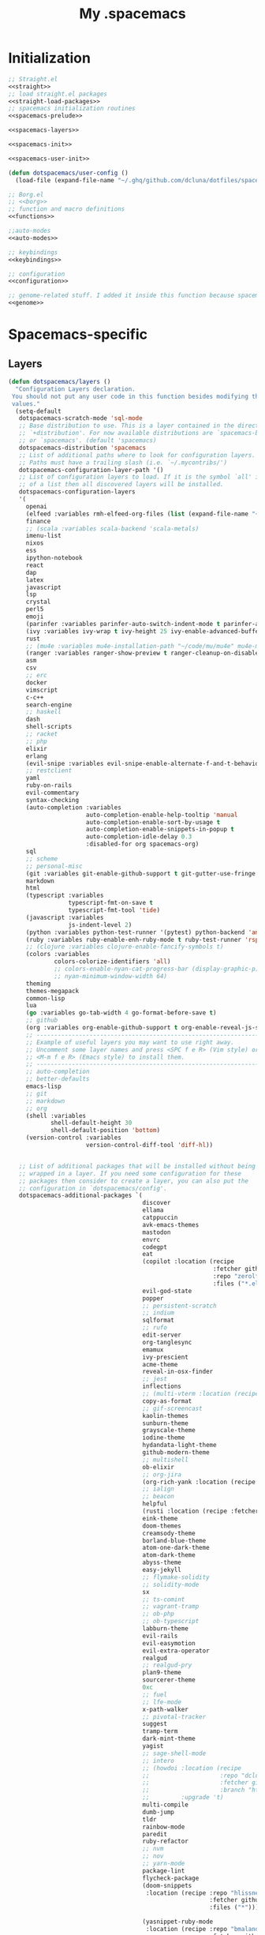 #+TITLE: My .spacemacs
#+PROPERTY: tangle no
#+PROPERTY: noweb yes
#+PROPERTY: eval no
* Initialization
  #+BEGIN_SRC emacs-lisp :tangle yes :noweb yes
    ;; Straight.el
    <<straight>>
    ;; load straight.el packages
    <<straight-load-packages>>
    ;; spacemacs initialization routines
    <<spacemacs-prelude>>

    <<spacemacs-layers>>

    <<spacemacs-init>>

    <<spacemacs-user-init>>

    (defun dotspacemacs/user-config ()
      (load-file (expand-file-name "~/.ghq/github.com/dcluna/dotfiles/spacemacs-user-config.el")))
  #+END_SRC

  #+BEGIN_SRC emacs-lisp :tangle "spacemacs-user-config.el" :noweb yes
    ;; Borg.el
    ;; <<borg>>
    ;; function and macro definitions
    <<functions>>

    ;;auto-modes
    <<auto-modes>>

    ;; keybindings
    <<keybindings>>

    ;; configuration
    <<configuration>>

    ;; genome-related stuff. I added it inside this function because spacemacs doesn't like literate files too much.
    <<genome>>
  #+END_SRC

* Spacemacs-specific
** Layers
  :PROPERTIES:
  :header-args: :noweb-ref spacemacs-layers :tangle no
  :END:

  #+BEGIN_SRC emacs-lisp
    (defun dotspacemacs/layers ()
      "Configuration Layers declaration.
     You should not put any user code in this function besides modifying the variable
     values."
      (setq-default
       dotspacemacs-scratch-mode 'sql-mode
       ;; Base distribution to use. This is a layer contained in the directory
       ;; `+distribution'. For now available distributions are `spacemacs-base'
       ;; or `spacemacs'. (default 'spacemacs)
       dotspacemacs-distribution 'spacemacs
       ;; List of additional paths where to look for configuration layers.
       ;; Paths must have a trailing slash (i.e. `~/.mycontribs/')
       dotspacemacs-configuration-layer-path '()
       ;; List of configuration layers to load. If it is the symbol `all' instead
       ;; of a list then all discovered layers will be installed.
       dotspacemacs-configuration-layers
       '(
         openai
         (elfeed :variables rmh-elfeed-org-files (list (expand-file-name "~/.ghq/github.com/dcluna/dotfiles/elfeed.org")))
         finance
         ;; (scala :variables scala-backend 'scala-metals)
         imenu-list
         nixos
         ess
         ipython-notebook
         react
         dap
         latex
         javascript
         lsp
         crystal
         perl5
         emoji
         (parinfer :variables parinfer-auto-switch-indent-mode t parinfer-auto-switch-indent-mode-when-closing t)
         (ivy :variables ivy-wrap t ivy-height 25 ivy-enable-advanced-buffer-information t)
         rust
         ;; (mu4e :variables mu4e-installation-path "~/code/mu/mu4e" mu4e-maildir "~/.StackBuildersMaildir")
         (ranger :variables ranger-show-preview t ranger-cleanup-on-disable t ranger-ignored-extensions '("mkv" "iso" "mp4") ranger-max-preview-size 10)
         asm
         csv
         ;; erc
         docker
         vimscript
         c-c++
         search-engine
         ;; haskell
         dash
         shell-scripts
         ;; racket
         ;; php
         elixir
         erlang
         (evil-snipe :variables evil-snipe-enable-alternate-f-and-t-behaviors t)
         ;; restclient
         yaml
         ruby-on-rails
         evil-commentary
         syntax-checking
         (auto-completion :variables
                          auto-completion-enable-help-tooltip 'manual
                          auto-completion-enable-sort-by-usage t
                          auto-completion-enable-snippets-in-popup t
                          auto-completion-idle-delay 0.3
                          :disabled-for org spacemacs-org)
         sql
         ;; scheme
         ;; personal-misc
         (git :variables git-enable-github-support t git-gutter-use-fringe t git-enable-magit-gitflow nil git-enable-magit-delta-plugin nil)
         markdown
         html
         (typescript :variables
                     typescript-fmt-on-save t
                     typescript-fmt-tool 'tide)
         (javascript :variables
                     js-indent-level 2)
         (python :variables python-test-runner '(pytest) python-backend 'anaconda)
         (ruby :variables ruby-enable-enh-ruby-mode t ruby-test-runner 'rspec)
         ;; (clojure :variables clojure-enable-fancify-symbols t)
         (colors :variables
                 colors-colorize-identifiers 'all)
                 ;; colors-enable-nyan-cat-progress-bar (display-graphic-p)
                 ;; nyan-minimum-window-width 64)
         theming
         themes-megapack
         common-lisp
         lua
         (go :variables go-tab-width 4 go-format-before-save t)
         ;; github
         (org :variables org-enable-github-support t org-enable-reveal-js-support t org-enable-roam-support t org-enable-sticky-header t org-enable-appear-support t)
         ;; ----------------------------------------------------------------
         ;; Example of useful layers you may want to use right away.
         ;; Uncomment some layer names and press <SPC f e R> (Vim style) or
         ;; <M-m f e R> (Emacs style) to install them.
         ;; ----------------------------------------------------------------
         ;; auto-completion
         ;; better-defaults
         emacs-lisp
         ;; git
         ;; markdown
         ;; org
         (shell :variables
                shell-default-height 30
                shell-default-position 'bottom)
         (version-control :variables
                          version-control-diff-tool 'diff-hl))


       ;; List of additional packages that will be installed without being
       ;; wrapped in a layer. If you need some configuration for these
       ;; packages then consider to create a layer, you can also put the
       ;; configuration in `dotspacemacs/config'.
       dotspacemacs-additional-packages `(
                                          discover
                                          ellama
                                          catppuccin
                                          avk-emacs-themes
                                          mastodon
                                          envrc
                                          codegpt
                                          eat
                                          (copilot :location (recipe
                                                              :fetcher github
                                                              :repo "zerolfx/copilot.el"
                                                              :files ("*.el" "dist")))
                                          evil-god-state
                                          popper
                                          ;; persistent-scratch
                                          ;; indium
                                          sqlformat
                                          ;; rufo
                                          edit-server
                                          org-tanglesync
                                          emamux
                                          ivy-prescient
                                          acme-theme
                                          reveal-in-osx-finder
                                          ;; jest
                                          inflections
                                          ;; (multi-vterm :location (recipe :fetcher github :repo "suonlight/multi-vterm" :files ("*.el") :upgrade 't))
                                          copy-as-format
                                          ;; gif-screencast
                                          kaolin-themes
                                          sunburn-theme
                                          grayscale-theme
                                          iodine-theme
                                          hydandata-light-theme
                                          github-modern-theme
                                          ;; multishell
                                          ob-elixir
                                          ;; org-jira
                                          (org-rich-yank :location (recipe :fetcher github :repo "unhammer/org-rich-yank" :files ("*.el") :upgrade 't))
                                          ;; ialign
                                          ;; beacon
                                          helpful
                                          (rusti :location (recipe :fetcher github :repo "ruediger/rusti.el" :files ("rusti.el") :upgrade 't))
                                          eink-theme
                                          doom-themes
                                          creamsody-theme
                                          borland-blue-theme
                                          atom-one-dark-theme
                                          atom-dark-theme
                                          abyss-theme
                                          easy-jekyll
                                          ;; flymake-solidity
                                          ;; solidity-mode
                                          sx
                                          ;; ts-comint
                                          ;; vagrant-tramp
                                          ;; ob-php
                                          ;; ob-typescript
                                          labburn-theme
                                          evil-rails
                                          evil-easymotion
                                          evil-extra-operator
                                          realgud
                                          ;; realgud-pry
                                          plan9-theme
                                          sourcerer-theme
                                          0xc
                                          ;; fuel
                                          ;; lfe-mode
                                          x-path-walker
                                          ;; pivotal-tracker
                                          suggest
                                          tramp-term
                                          dark-mint-theme
                                          yagist
                                          ;; sage-shell-mode
                                          ;; intero
                                          ;; (howdoi :location (recipe
                                          ;;                    :repo "dcluna/emacs-howdoi"
                                          ;;                    :fetcher github
                                          ;;                    :branch "html2text-emacs26")
                                          ;;         :upgrade 't)
                                          multi-compile
                                          dumb-jump
                                          tldr
                                          rainbow-mode
                                          paredit
                                          ruby-refactor
                                          ;; nvm
                                          ;; nov
                                          ;; yarn-mode
                                          package-lint
                                          flycheck-package
                                          (doom-snippets
                                           :location (recipe :repo "hlissner/doom-snippets"
                                                             :fetcher github
                                                             :files ("*")))

                                          (yasnippet-ruby-mode
                                           :location (recipe :repo "bmaland/yasnippet-ruby-mode"
                                                             :fetcher github
                                                             :files ("*")))

                                          (exercism
                                           :location (recipe :repo "canweriotnow/exercism-emacs"
                                                             :fetcher github
                                                             :files ("*.el"))
                                           :upgrade 't)
                                          (reek
                                           :location (recipe :repo "hanmoi-choi/reek-emacs"
                                                             :fetcher github
                                                             :files ("*.el"))
                                           :upgrade 't)
                                          evil-embrace
                                          editorconfig)
                                          ;; wsd-mode


       ;; A list of packages and/or extensions that will not be install and loaded.
       dotspacemacs-excluded-packages '()
       ;; If non-nil spacemacs will delete any orphan packages, i.e. packages that
       ;; are declared in a layer which is not a member of
       ;; the list `dotspacemacs-configuration-layers'. (default t)
       dotspacemacs-delete-orphan-packages t))
  #+END_SRC
** Prelude
  :PROPERTIES:
  :header-args: :noweb-ref spacemacs-prelude :tangle no
  :END:

  #+BEGIN_SRC emacs-lisp
    (defun dcl/shuffle (list)
      "Destructively shuffles LIST."
      (sort list (lambda (a b) (nth (random 2) '(nil t)))))

    (defvar dcl/light-themes
      (dcl/shuffle
       '(acme twilight-bright hemisu-light apropospriate-light flatui
                         kaolin-light kaolin-valley-light sanityinc-solarized-light sanityinc-tomorrow-day
                         doom-tomorrow-day majapahit-light plan9 alect-light
                         gruvbox-light-hard solarized-gruvbox-light moe-light mccarthy
                         soft-stone tango-plus avk-daylight
                         spacemacs-light solarized-light eink leuven
                         ritchie minimal-light doom-nord-light hydandata-light
                         organic-green)))

    (defvar dcl/dark-themes
      (dcl/shuffle
       '(kaolin-dark kaolin-aurora kaolin-bubblegum kaolin-eclipse
                     kaolin-temple kaolin-galaxy kaolin-ocean kaolin-valley-dark
                     kaolin-mono-dark seti sanityinc-tomorrow-eighties sanityinc-tomorrow-bright
                     sanityinc-tomorrow-blue sanityinc-tomorrow-night labburn sourcerer
                     avk-darkblue-white avk-darkblue-yellow
                     hickey doom-wilmersdorf
                     moe-dark doom-one granger dark-mint
                     material heroku light-blue spacemacs-dark
                     solarized-dark grayscale sunburn creamsody
                     underwater monokai zenburn alect-dark-alt
                     ample-zen badwolf birds-of-paradise-plus brin bubbleberry cherry-blossom atom-dark atom-one-dark
                     creamsody cyberpunk clues
                     darkmine deeper-blue farmhouse-dark gruvbox
                     junio noctilux subatomic purple-haze github-modern tao-yin gotham)))


    (require 'dash)

    (defvar dcl/all-themes
      (-flatten (-zip-with (lambda (a b) (list a b)) dcl/light-themes dcl/dark-themes))
      "Themes ready for localization package.")
  #+END_SRC
** Init
  :PROPERTIES:
  :header-args: :noweb-ref spacemacs-init :tangle no
  :END:

  #+BEGIN_SRC emacs-lisp
    (defun dotspacemacs/init ()
      "Initialization function.
    This function is called at the very startup of Spacemacs initialization
    before layers configuration.
    You should not put any user code in there besides modifying the variable
    values."
      ;; This setq-default sexp is an exhaustive list of all the supported
      ;; spacemacs settings.
      (setq-default
       ;; One of `vim', `emacs' or `hybrid'. Evil is always enabled but if the
       ;; variable is `emacs' then the `holy-mode' is enabled at startup. `hybrid'
       ;; uses emacs key bindings for vim's insert mode, but otherwise leaves evil
       ;; unchanged. (default 'vim)
       dotspacemacs-editing-style 'hybrid
       ;; If non nil output loading progress in `*Messages*' buffer. (default nil)
       dotspacemacs-verbose-loading t
       dotspacemacs-line-numbers t
       ;; Specify the startup banner. Default value is `official', it displays
       ;; the official spacemacs logo. An integer value is the index of text
       ;; banner, `random' chooses a random text banner in `core/banners'
       ;; directory. A string value must be a path to an image format supported
       ;; by your Emacs build.
       ;; If the value is nil then no banner is displayed. (default 'official)
       dotspacemacs-startup-banner 'random
       ;; List of items to show in the startup buffer. If nil it is disabled.
       ;; Possible values are: `recents' `bookmarks' `projects'.
       ;; (default '(recents projects))
       dotspacemacs-startup-lists '((recents . 20) (projects . 20) (bookmarks . 5))
       ;; List of themes, the first of the list is loaded when spacemacs starts.
       ;; Press <SPC> T n to cycle to the next theme in the list (works great
       ;; with 2 themes variants, one dark and one light)
       dotspacemacs-themes (if (display-graphic-p)
                               dcl/all-themes
                             (dcl/shuffle '(
                                            twilight-bright
                                            hemisu-light
                                            apropospriate-light
                                            flatui
                                            doom-one
                                            plan9
                                            organic-green
                                            ritchie
                                            leuven
                                            alect-light
                                            moe-light
                                            sourcerer
                                            clues
                                            noctilux
                                            badwolf
                                            material
                                            spacemacs-dark
                                            gruvbox
                                            monokai)))
       ;; If non nil the cursor color matches the state color.
       dotspacemacs-colorize-cursor-according-to-state t
       ;; Default font. `powerline-scale' allows to quickly tweak the mode-line
       ;; size to make separators look not too crappy.
       dotspacemacs-default-font (cons (car (dcl/shuffle (list
                                                          "Azeret Mono" "Bitstream Vera Sans Mono" "Martian Mono" "Hack Nerd Font")))
                                       '(
                                         :size 13
                                         :weight normal
                                         :width normal
                                         :powerline-scale 1.1))
       ;; The leader key
       dotspacemacs-leader-key "SPC"
       ;; The leader key accessible in `emacs state' and `insert state'
       ;; (default "M-m")
       dotspacemacs-emacs-leader-key "M-m"
       ;; Major mode leader key is a shortcut key which is the equivalent of
       ;; pressing `<leader> m`. Set it to `nil` to disable it. (default ",")
       dotspacemacs-major-mode-leader-key ","
       ;; Major mode leader key accessible in `emacs state' and `insert state'.
       ;; (default "C-M-m)
       dotspacemacs-major-mode-emacs-leader-key "C-M-m"
       ;; The command key used for Evil commands (ex-commands) and
       ;; Emacs commands (M-x).
       ;; By default the command key is `:' so ex-commands are executed like in Vim
       ;; with `:' and Emacs commands are executed with `<leader> :'.
       dotspacemacs-command-key "SPC"
       ;; Location where to auto-save files. Possible values are `original' to
       ;; auto-save the file in-place, `cache' to auto-save the file to another
       ;; file stored in the cache directory and `nil' to disable auto-saving.
       ;; (default 'cache)
       dotspacemacs-auto-save-file-location 'cache
       ;; If non nil then `ido' replaces `helm' for some commands. For now only
       ;; `find-files' (SPC f f), `find-spacemacs-file' (SPC f e s), and
       ;; `find-contrib-file' (SPC f e c) are replaced. (default nil)
       dotspacemacs-use-ido nil
       ;; If non nil, `helm' will try to miminimize the space it uses. (default nil)
       dotspacemacs-helm-resize nil
       ;; if non nil, the helm header is hidden when there is only one source.
       ;; (default nil)
       dotspacemacs-helm-no-header nil
       ;; define the position to display `helm', options are `bottom', `top',
       ;; `left', or `right'. (default 'bottom)
       dotspacemacs-helm-position 'bottom
       ;; If non nil the paste micro-state is enabled. When enabled pressing `p`
       ;; several times cycle between the kill ring content. (default nil)
       dotspacemacs-enable-paste-micro-state nil
       ;; Which-key delay in seconds. The which-key buffer is the popup listing
       ;; the commands bound to the current keystroke sequence. (default 0.4)
       dotspacemacs-which-key-delay 0.4
       ;; Which-key frame position. Possible values are `right', `bottom' and
       ;; `right-then-bottom'. right-then-bottom tries to display the frame to the
       ;; right; if there is insufficient space it displays it at the bottom.
       ;; (default 'bottom)
       dotspacemacs-which-key-position 'right-then-bottom
       ;; If non nil a progress bar is displayed when spacemacs is loading. This
       ;; may increase the boot time on some systems and emacs builds, set it to
       ;; nil to boost the loading time. (default t)
       dotspacemacs-loading-progress-bar t
       ;; If non nil the frame is fullscreen when Emacs starts up. (default nil)
       ;; (Emacs 24.4+ only)
       dotspacemacs-fullscreen-at-startup nil
       ;; If non nil `spacemacs/toggle-fullscreen' will not use native fullscreen.
       ;; Use to disable fullscreen animations in OSX. (default nil)
       dotspacemacs-fullscreen-use-non-native nil
       ;; If non nil the frame is maximized when Emacs starts up.
       ;; Takes effect only if `dotspacemacs-fullscreen-at-startup' is nil.
       ;; (default nil) (Emacs 24.4+ only)
       dotspacemacs-maximized-at-startup nil
       ;; A value from the range (0..100), in increasing opacity, which describes
       ;; the transparency level of a frame when it's active or selected.
       ;; Transparency can be toggled through `toggle-transparency'. (default 90)
       dotspacemacs-active-transparency 90
       ;; A value from the range (0..100), in increasing opacity, which describes
       ;; the transparency level of a frame when it's inactive or deselected.
       ;; Transparency can be toggled through `toggle-transparency'. (default 90)
       dotspacemacs-inactive-transparency 90
       ;; If non nil unicode symbols are displayed in the mode line. (default t)
       dotspacemacs-mode-line-unicode-symbols t
       dotspacemacs-mode-line-theme 'doom
       ;; If non nil smooth scrolling (native-scrolling) is enabled. Smooth
       ;; scrolling overrides the default behavior of Emacs which recenters the
       ;; point when it reaches the top or bottom of the screen. (default t)
       dotspacemacs-smooth-scrolling t
       ;; If non-nil smartparens-strict-mode will be enabled in programming modes.
       ;; (default nil)
       dotspacemacs-smartparens-strict-mode nil
       ;; Select a scope to highlight delimiters. Possible values are `any',
       ;; `current', `all' or `nil'. Default is `all' (highlight any scope and
       ;; emphasis the current one). (default 'all)
       dotspacemacs-highlight-delimiters 'all
       ;; If non nil advises quit functions to keep server open when quitting.
       ;; (default nil)
       dotspacemacs-persistent-server nil
       ;; List of search tool executable names. Spacemacs uses the first installed
       ;; tool of the list. Supported tools are `ag', `pt', `ack' and `grep'.
       ;; (default '("ag" "pt" "ack" "grep"))
       dotspacemacs-search-tools '("ag" "pt" "ack" "grep")
       ;; The default package repository used if no explicit repository has been
       ;; specified with an installed package.
       ;; Not used for now. (default nil)
       dotspacemacs-default-package-repository nil
       ))
  #+END_SRC
** User-init
  :PROPERTIES:
  :header-args: :noweb-ref spacemacs-user-init :tangle no
  :END:
  #+BEGIN_SRC emacs-lisp
    (defun dotspacemacs/user-init ()
      "Initialization function for user code.
    It is called immediately after `dotspacemacs/init'.  You are free to put any
    user code."
      (setq-default ruby-version-manager 'rbenv)
      (setq-default ruby-enable-ruby-on-rails-support t)
      (setq configuration-layer-elpa-archives
            '(("melpa-stable" . "stable.melpa.org/packages/")
              ("melpa" . "melpa.org/packages/")
              ("org" . "orgmode.org/elpa/")
              ("nongnu" . "elpa.nongnu.org/nongnu/")
              ("gnu" . "elpa.gnu.org/packages/")
              ("jcs-elpa" . "https://jcs-emacs.github.io/jcs-elpa/packages/")))
      (add-to-list 'package-pinned-packages '(ensime . "melpa-stable"))
      (if (and (require 'server) (fboundp 'server-running-p) (server-running-p "adquick"))
          (progn
            (setq server-name "server"))
          (load-file (expand-file-name "~/.hammerspoon/spacehammer.el")))
      (setq server-name "adquick")
      (server-start)
      (add-to-list 'package-pinned-packages '(magit . "melpa-stable"))
      (setq package-archive-priorities '(("melpa"    . 5)
                                         ("jcs-elpa" . 0))))
      ;; (add-to-list 'package-pinned-packages '(dash . "melpa-stable"))
      ;; (add-to-list 'package-pinned-packages '(async . "melpa-stable"))
  #+END_SRC
* Borg.el (package manager)
  :PROPERTIES:
  :header-args: :noweb-ref borg :tangle no
  :END:
  #+BEGIN_SRC emacs-lisp
    (setq borg-drone-directory (expand-file-name "~/dotfiles/collective/lib"))

    (require 'f)

    (dolist (dir (f-directories borg-drone-directory))
      (add-to-list 'load-path dir))

    ;; <<borg-config>>

    (add-to-list 'load-path (expand-file-name "~/code/borg"))
    (require 'borg)
    (borg-initialize)
  #+END_SRC

  Configuring the returned epkg:

  #+BEGIN_SRC emacs-lisp :noweb-ref borg-config :tangle no
    (add-to-list 'load-path (expand-file-name "packed" borg-drone-directory))
    (add-to-list 'load-path (expand-file-name "auto-compile" borg-drone-directory))
    (add-to-list 'load-path (expand-file-name "emacsql" borg-drone-directory))
    (add-to-list 'load-path (expand-file-name "closql" borg-drone-directory))
    (add-to-list 'load-path (expand-file-name "epkg" borg-drone-directory))

    (use-package auto-compile :defer t :config (progn (auto-compile-on-save-mode)))

    (use-package epkg
      :defer t
      :init (setq epkg-repository
                  (expand-file-name "var/epkgs/" borg-drone-directory)))
  #+END_SRC

  A few conveniences for magit:

  #+BEGIN_SRC emacs-lisp
    ;; (require 'magit)
    ;; (magit-add-section-hook 'magit-status-sections-hook
    ;;                         'magit-insert-modules-unpulled-from-upstream
    ;;                         'magit-insert-unpulled-from-upstream)
    ;; (magit-add-section-hook 'magit-status-sections-hook
    ;;                         'magit-insert-modules-unpulled-from-pushremote
    ;;                         'magit-insert-unpulled-from-upstream)
    ;; (magit-add-section-hook 'magit-status-sections-hook
    ;;                         'magit-insert-modules-unpushed-to-upstream
    ;;                         'magit-insert-unpulled-from-upstream)
    ;; (magit-add-section-hook 'magit-status-sections-hook
    ;;                         'magit-insert-modules-unpushed-to-pushremote
    ;;                         'magit-insert-unpulled-from-upstream)
    ;; (magit-add-section-hook 'magit-status-sections-hook
    ;;                         'magit-insert-submodules
    ;;                         'magit-insert-unpulled-from-upstream)
  #+END_SRC
* Straight.el (package manager)
  :PROPERTIES:
  :header-args: :noweb-ref straight :tangle no
  :END:

  Bootstrap snippet:

  #+BEGIN_SRC emacs-lisp
  (setq straight-repository-branch "develop")

  (defvaralias 'native-comp-deferred-compilation-deny-list 'native-comp-jit-compilation-deny-list)

  (let ((bootstrap-file (concat user-emacs-directory "straight/repos/straight.el/bootstrap.el"))
        (bootstrap-version 3))
    (unless (file-exists-p bootstrap-file)
      (with-current-buffer
          (url-retrieve-synchronously
          "https://raw.githubusercontent.com/raxod502/straight.el/develop/install.el"
          'silent 'inhibit-cookies)
        (goto-char (point-max))
        (eval-print-last-sexp)))
    (load bootstrap-file nil 'nomessage))
  #+END_SRC

  Refer to [[https://github.com/raxod502/straight.el/issues/128][this issue]] for instructions.

  #+BEGIN_SRC emacs-lisp
    (setq straight-enable-package-integration nil
          straight-enable-use-package-integration t
          straight-vc-git-upstream-remote "origin"
          straight-vc-git-primary-remote "my-version")


    (setq straight-packages '(
                              (mastodon-alt :host github :repo "rougier/mastodon-alt" :files ("*.el"))
                              (prism :host github :repo "alphapapa/prism.el" :files ("*.el"))
                              (myron-themes :host github :repo "neeasade/myron-themes" :files ("*.el" "themes/*.el"))
                              (codeium :type git :host github :repo "Exafunction/codeium.el")
                              tramp
                              persistent-scratch
                              (org-ai :type git :host github :repo "rksm/org-ai"
                                      :local-repo "org-ai"
                                      :files ("*.el" "README.md"))
                              (gptel :host github :repo "karthink/gptel")
                              (chat :host github :repo "iwahbe/chat.el" :files ("*.el"))
                              ;; (gpt :host github :repo "stuhlmueller/gpt.el")
                              (ivy-ghq :host github :repo "analyticd/ivy-ghq" :files ("*.el"))
                              mini-frame
                              (org-roam-ui :host github :repo "org-roam/org-roam-ui" :branch "main" :files ("*.el" "out"))
                              org-roam
                              ;; magit-section
                              (homebrew :type git :host github :repo "jdormit/homebrew.el")
                              git-link
                              ;; (cyberpunk-2019 :type git :host github :repo "the-frey/cyberpunk-2019")
                              ;; (forge :type git :host github :repo "magit/forge")
                              minitest
                              helpful
                              (enh-ruby-mode :type git :host github :repo "zenspider/enhanced-ruby-mode")
                              hydra
                              znc
                              gist
                              docker
                              ;; groovy-mode
                              anaphora
                              exec-path-from-shell
                              (pmd :type git :host github :repo "dcluna/pmd.el")
                              ;; (emacs-direnv  :type git :host github :repo "wbolster/emacs-direnv")
                              rake
                              robe
                              (rspec-mode :type git :host github :repo "pezra/rspec-mode")
                              ;; (rmsbolt :type git :host gitlab :repo "jgkamat/rmsbolt")
                              pretty-mode
                              ;; helm-ghq
                              ghq
                              ;; graphql-mode
                              ;; lsp-mode
                              jq-mode
                              (rubocop :type git :host github :repo "dcluna/rubocop-emacs"
                                       :upstream (:host github :repo "bbatsov/rubocop-emacs"))
                              ;; org
                              (vlf :type git :host github :repo "m00natic/vlfi")
                              evil-numbers
                              auto-minor-mode))
                              ;; (helm-c-yasnippet :type git :host github :repo "dcluna/helm-c-yasnippet"
                              ;;                   :branch "fix-helm-insert-on-region"
                              ;;                   :upstream (:host github
                              ;;                                    :repo "emacs-jp/helm-c-yasnippet"))
  #+END_SRC

  See [[https://github.com/raxod502/straight.el/issues/128#issuecomment-325229672][this]] for a solution for ignoring packages already installed by straight. I
  updated it to use the maintainer's suggestion, also had to stringify the
  package name that gets to the function, otherwise it works as expected.

  #+BEGIN_SRC emacs-lisp
    (defun my-straight-installed-p (package)
      "Return non-nil if PACKAGE is installed by `straight'."
      (gethash (if (symbolp package) (symbol-name package) package) straight--recipe-cache))

    (defun my--advice-package-installed-p (original-function &rest args)
      "Return t if package is installed via `straight' package manager. Otherwise
    call the original function `package-installed-p'."
      (or (my-straight-installed-p (car args))
          (apply original-function args)))
    (advice-add 'package-installed-p :around 'my--advice-package-installed-p)

    (defun my--advice-package-activate (original-function &rest args)
      "Return t if package is installed via `straight' package manager. Otherwise
    call the original function `package-activate'."
      (if (my-straight-installed-p (car args))
          (progn
            ;; (message "%s already installed" (car args))
            (unless (memq (car args) package-activated-list)
              ;; Not sure if package-activated-list needs to be updated here ...
              (push (car args) package-activated-list))
            t)
        (apply original-function args)))
    (advice-add 'package-activate :around 'my--advice-package-activate)
  #+END_SRC

  <2021-09-22 Qua>: No need to use straight-transaction anymore, see https://github.com/raxod502/straight.el/commit/60f8b18

  #+BEGIN_SRC emacs-lisp :noweb-ref straight-load-packages
    (mapc #'straight-use-package straight-packages)
  #+END_SRC

** Hydra

   #+BEGIN_SRC emacs-lisp :tangle no
     ;; (defhydra hydra-straight-helper (:hint nil)
     ;;   "
     ;; _c_heck all       |_f_etch all     |_m_erge all      |_n_ormalize all   |p_u_sh all
     ;; _C_heck package   |_F_etch package |_M_erge package  |_N_ormlize package|p_U_sh package
     ;; ----------------^^+--------------^^+---------------^^+----------------^^+------------||_q_uit||
     ;; _r_ebuild all     |_p_ull all      |_v_ersions freeze|_w_atcher start   |_g_et recipe
     ;; _R_ebuild package |_P_ull package  |_V_ersions thaw  |_W_atcher quit    |prun_e_ build"
     ;;   ("c" straight-check-all)
     ;;   ("C" straight-check-package)
     ;;   ("r" straight-rebuild-all)
     ;;   ("R" straight-rebuild-package)
     ;;   ("f" straight-fetch-all)
     ;;   ("F" straight-fetch-package)
     ;;   ("p" straight-pull-all)
     ;;   ("P" straight-pull-package)
     ;;   ("m" straight-merge-all)
     ;;   ("M" straight-merge-package)
     ;;   ("n" straight-normalize-all)
     ;;   ("N" straight-normalize-package)
     ;;   ("u" straight-push-all)
     ;;   ("U" straight-push-package)
     ;;   ("v" straight-freeze-versions)
     ;;   ("V" straight-thaw-versions)
     ;;   ("w" straight-watcher-start)
     ;;   ("W" straight-watcher-quit)
     ;;   ("g" straight-get-recipe)
     ;;   ("e" straight-prune-build)
     ;;   ("q" nil))

     ;; (spacemacs/set-leader-keys "oS" 'hydra-straight-helper/body)
   #+END_SRC

* Custom functions
  :PROPERTIES:
  :header-args: :noweb-ref functions :tangle no
  :END:
** Typescript/JavaScript
   #+BEGIN_SRC emacs-lisp
     (defun dcl/get-js-or-src-file (filename)
       (let* ((curline (line-number-at-pos))
              (extension (file-name-extension filename)))
         (concat
          (file-name-sans-extension filename)
          "."
          (cond
           ((equal extension '"ts") "js")
           ((equal extension '"js") "ts")
           (t (error "unknown extension: %s" extension))))))

     (defvar smap-cli-location "~/code-examples/smapcli.js" "Location of the smapcli.js script.")

     (defun dcl/toggle-ts-and-js-file (filename)
       (interactive (list (buffer-file-name)))
       (let ((curline (line-number-at-pos))
             (curcol (current-column))
             (newfilename (dcl/get-js-or-src-file filename)))
         (find-file newfilename)
         (if (and (equal "js" (file-name-extension newfilename))
                  (or (executable-find smap-cli-location)
                      (file-exists-p smap-cli-location)))
             (progn
               (destructuring-bind (file line col) (s-split " " (shell-command-to-string
                                                                 (format "%s fromSource -l %s -c %s --sm %s" smap-cli-location curline curcol (concat newfilename ".map"))))
                 (goto-line (string-to-number line))
                 (move-to-column (string-to-number col))))
           (goto-line curline))))

     (defun dcl/run-in-generated-js (fn)
       "Runs FN in the corresponding generated JS file, then restores the buffer."
       (let ((curbuf (current-buffer)))
         (dcl/toggle-ts-and-js-file (buffer-file-name))
         (funcall fn)
         (switch-to-buffer curbuf)))

     (defun ts-mocha-test-at-point ()
       (interactive)
       (dcl/run-in-generated-js (lambda () (mocha-test-at-point))))

     (defun ts-mocha-test-file ()
       (interactive)
       (dcl/run-in-generated-js (lambda () (mocha-test-file))))

     (defun ts-mocha-debug-at-point ()
       (interactive)
       (dcl/run-in-generated-js (lambda () (mocha-debug-at-point))))

     (defun ts-mocha-debug-file ()
       (interactive)
       (dcl/run-in-generated-js (lambda () (mocha-debug-file))))

     (defun dcl/run-nightwatch-test ()
       (interactive)
       (let ((compilation-read-command t))
         (call-interactively 'compile nil (vector (format "NODE_ENV=test PORT=3001 yarn run test-e2e -- --test ")))))

     (defun skewer-eval-region (beg end &optional prefix)
       (interactive "r\nP")
       (skewer-eval (buffer-substring beg end) (if prefix #'skewer-post-print #'skewer-post-minibuffer)))

     (defun js/rspec-targetize-file-name (a-file-name extension)
       "Return A-FILE-NAME but converted into a non-spec file name with EXTENSION."
       (concat (file-name-directory a-file-name)
               (rspec-file-name-with-default-extension
                (replace-regexp-in-string "_spec\\.js.coffee" (concat "." extension)
                                          (file-name-nondirectory a-file-name)))))

     (defun js/rspec-target-file-for (a-spec-file-name)
       "Find the target for A-SPEC-FILE-NAME."
       (cl-loop for extension in (list "js" "coffee")
                for candidate = (js/rspec-targetize-file-name a-spec-file-name
                                                              extension)
                for filename = (cl-loop for dir in (cons "."
                                                         rspec-primary-source-dirs)
                                        for target = (replace-regexp-in-string
                                                      "/spec/"
                                                      (concat "/" dir "/")
                                                      candidate)
                                        if (file-exists-p target)
                                        return target)
                if filename
                return filename))
   #+END_SRC
*** smapcli.js
    :PROPERTIES:
    :header-args: :noweb-ref smap-cli :tangle ~/code-examples/smapcli.js
    :END:
    This file looks kinda like this:

    #+BEGIN_SRC javascript :tangle no :shebang "#!/usr/bin/env node"
      // generated from ~/dotfiles/spacemacs.org
      const sourceMap = require("source-map");
      const fs = require("fs");
      const argv = require("yargs")
            .alias( 's', 'source')
            .describe('source', 'Original source file for generated JS')
            .alias('l', 'line')
            .number('l')
            .describe('line', 'Line number in original file')
            .alias('c', 'column')
            .number('c')
            .describe('column', 'Column number in original file')
            .alias('sm', 'sourceMap')
            .describe('sourceMap', 'Source map file for generated JS')
            .command('fromSource', 'print generated position', {}, (argv) => {
              console.log(generatedFromSource(argv.sourceMap, argv.source, argv.line, argv.column));
            })
            // .usage("$0 -l 15 -c 28 -s sourceFile.ts -sm sourceFile.js.map")
            .argv;

      function generatedFromSource(sourceMapFile, sourceFile, line, column){
        const srcMap = JSON.parse( fs.readFileSync(sourceMapFile) );
        const consumer = new sourceMap.SourceMapConsumer(srcMap);
        const source = sourceFile || srcMap.sources[0];
        const generatedInfo = consumer.generatedPositionFor({ source: source, line: line, column: column });
        return source + " " + generatedInfo.line + " " + generatedInfo.column;
      }
    #+END_SRC
** Ruby
   #+BEGIN_SRC emacs-lisp
     (define-derived-mode ruby-trace-mode grep-mode "RbTrace"
       "Highlights matches from a Tracer run."
       ;; (unless (assoc 'ruby-trace-mode hs-special-modes-alist)
       ;;   (push '(ruby-trace-mode
       ;;           "^\\(?:#[0-9]+:\\)?\\(.*?[^/\n]\\):[   ]*\\([1-9][0-9]*\\)[  ]*:\\(?:\\(?:\\w\\|\\(?:::\\)\\)+\\):>:"
       ;;           "^\\(?:#[0-9]+:\\)?\\(.*?[^/\n]\\):[   ]*\\([1-9][0-9]*\\)[  ]*:\\(?:\\(?:\\w\\|\\(?:::\\)\\)+\\):<:"
       ;;           ) hs-special-modes-alist))
       (setq-local compilation-error-regexp-alist '(ruby-trace))
       (setq-local compilation-error-regexp-alist-alist '((ruby-trace "^\\(?:#[0-9]+:\\)?\\(.*?[^/\n]\\):[   ]*\\([1-9][0-9]*\\)[  ]*:" 1 2)))
       ;; (setq-local comment-start "$$$$$!!")
       ;; (setq-local comment-end "$$$$$!!")
       ;; (setq-local hs-special-modes-alist '((ruby-trace-mode ":>:" ":<:")))
       )

     (defun dcl/ruby-copy-camelized-class (beg end)
       "Camelizes the current region's class name."
       (interactive "r")
       (let* ((class-name (buffer-substring beg end))
              (no-module-or-class-name (replace-regexp-in-string " *\\(module\\|class\\) " "" class-name)))
         (kill-new (message (s-join "::" (s-split "\n" no-module-or-class-name))))))

     (defun dcl/ruby-special-setup ()
       (dcl/leader-keys-major-mode
        '(enh-ruby-mode ruby-mode) "os" "repl"
        '(("b" ruby-send-buffer)))
       (dcl/leader-keys-major-mode
        '(enh-ruby-mode ruby-mode) "ot" "test"
        '(("d" ruby/rspec-verify-directory)
          ("j" dcl/run-jasmine-specs)))
       (dcl/leader-keys-major-mode
        '(enh-ruby-mode ruby-mode) "ox" "text"
        '(("m" dcl/ruby-copy-camelized-class)))
       (dcl/leader-keys-major-mode
        '(enh-ruby-mode ruby-mode) "oT" "toggles"
        '(("r" spacemacs/toggle-rubocop-autocorrect-on-save)))
       (dcl/ruby-embrace-setup)
       (auto-fill-mode 1)
       (setq-local zeal-at-point-docset "ruby,rails")
       (setq-local before-save-hook (add-to-list 'before-save-hook 'whitespace-cleanup)))

     (defun ruby/rspec-verify-directory (prefix dir)
       (interactive "P\nDrspec directory: ")
       (rspec-run-single-file dir (concat (rspec-core-options) (if (and prefix (>= (car prefix) 4)) (format " --seed %d" (read-number "Seed: "))))))

     (defun dcl/markdown-embedded-image (alt-text)
       (interactive "sAlt text: ")
       (message (kill-new (format "![%s](data:image/%s;%s)" alt-text (file-name-extension (buffer-file-name)) (base64-encode-string (buffer-substring-no-properties (point-min) (point-max)))))))

     (defun dcl/ruby-rspec-profiling-console ()
       (interactive)
       (projectile-rails-with-root
        (progn
          (with-current-buffer (run-ruby "bundle exec rake rspec_profiling:console"))
          (projectile-rails-mode +1))))

     (require 'evil-embrace)

     (defun dcl/ruby-embrace-setup ()
       (mapc (lambda (key) (setq-local evil-embrace-evil-surround-keys (cl-remove key evil-embrace-evil-surround-keys))) '(?\{ ?\}))
       (embrace-add-pair ?{ "{" "}")
       (embrace-add-pair ?# "#{" "}")
       (embrace-add-pair ?d "do " " end")
       (embrace-add-pair ?l "->() {" "}")
       (embrace-add-pair ?S "send(:" ")"))

     (defun ruby-eval-line (lines)
       (interactive "p")
       (dotimes (i lines)
         (ruby-send-region (line-beginning-position) (line-end-position))
         (next-line (signum lines))))

     (defun rails-copy-relative-path ()
       (interactive)
       (message (kill-new (replace-regexp-in-string (regexp-opt (list (or (projectile-rails-root) ""))) "" (buffer-file-name)))))

       ;;; linter setup
     ;; (defun setup-rails-linters ()
     ;;   (dolist (elisp (list "~/code-examples/haml-lint-flycheck" "~/code-examples/sass-lint-flycheck"))
     ;;     (load elisp)))

     (defvar jasmine-compilation-buffer-name "*jasmine:ci*")

     ;;; taken from http://stackoverflow.com/a/3072831
     (defun colorize-compilation-buffer ()
       (let ((inhibit-read-only t))
         (ansi-color-apply-on-region (point-min) (point-max))))

     (defun dcl/run-jasmine-specs (prefix)
       "Runs jasmine specs in Rails project root directory."
       (interactive "P")
       (projectile-rails-with-root
        (progn
          (let ((compilation-buffer-name-function (lambda (majormode) jasmine-compilation-buffer-name)))
            (compile (concat "bundle exec rake jasmine:ci" (if prefix (let ((seed (read-number "Seed: "))) (format "\\[%s,%s\\]" seed seed)))))
            (with-current-buffer jasmine-compilation-buffer-name
              (setq-local compilation-filter-hook 'colorize-compilation-buffer))))))

     (defvar rubocop-files-history (list '(split-string (shell-command-to-string "\"git diff --name-status HEAD master | grep -v '^D' | cut -f 2\"") "\"\\n\"") ))

     (defun dcl/rubocop-files (files-command)
       "Runs `rubocop-autocorrect-current-file' and `reek-check-current-file' on FILES."
       (interactive (list (read-from-minibuffer "Rubocop on(Lisp expression): " (format "%s" (car rubocop-files-history)) nil t 'rubocop-files-history)))
       (dolist (ruby-file (--filter (string-match-p ".rb$" it) (eval files-command)))
         (with-current-buffer (find-file-noselect ruby-file)
           (rubocop-autocorrect-current-file)
           )))

     (defun dcl/make-test-sh-file (filename)
       "Generates a shell script that runs the current file as an rspec test, for bisecting."
       (interactive "F")
       (let ((test-file (buffer-file-name)))
         (with-temp-file filename
           (insert "#!/bin/bash\n")
           (insert (format "bundle exec rspec %s" test-file)))))
   #+END_SRC

   #+begin_src ruby
     (defun dcl/ruby-date-to-unix-epoch (date)
      "Given DATE, return the corresponding seconds since Unix epoch."
      (interactive "sDate: ")
      (kill-new
       (message (s-chomp
                 (shell-command-to-string (format "ruby -r 'active_support/all' -e \"puts '%s'.to_datetime.to_i\"" date))))))
   #+end_src

*** Haml
    #+BEGIN_SRC emacs-lisp
      (defun dcl/haml-special-setup ()
        (dcl/leader-keys-major-mode
         '(haml-mode) "od" "debug"
         '(("p" pmd/print-vars)))
        (setq-local comment-start "//")
        (setq-local before-save-hook (add-to-list 'before-save-hook 'whitespace-cleanup)))
    #+END_SRC

*** ERB

    Adds some ERB tags to evil-embrace:

    #+BEGIN_SRC emacs-lisp
      (defun dcl-setup-erb-embrace ()
        (when (equal web-mode-engine "erb")
          (embrace-add-pair ?% "<% " " %>")
          (embrace-add-pair ?= "<%= " " %>")
          (embrace-add-pair ?# "#{" "}")))

      (add-hook 'web-mode-hook 'dcl-setup-erb-embrace)
    #+END_SRC

*** Bundler
    #+BEGIN_SRC emacs-lisp
      (defun dcl/bundle-config-local-gem-use (gem gem-location)
        "Runs `bundle config local.GEM' with gem in GEM-LOCATION."
        (interactive "sGem: \nDLocal gem directory: ")
        (let ((bundle-command (format "bundle config --local local.%s %s" gem gem-location)))
          (message bundle-command)
          (shell-command bundle-command)))

      (defun dcl/bundle-config-local-gem-delete (config)
        "Deletes bundle configuration"
        (interactive (list (completing-read "bundle config option: " (s-lines (shell-command-to-string "bundle config | grep -v '^Set' | sed '/^$/d'")))))
        (let ((bundle-command (format "bundle config --delete %s" config)))
          (message bundle-command)
          (shell-command bundle-command)))
    #+END_SRC
*** Sass
    #+BEGIN_SRC emacs-lisp
      (defun sass-prepare-input-buffer ()
        "Inserts common imports into the temporary buffer with the code to be evaluated."
        (goto-char (point-min))
        (insert-file-contents "/home/dancluna/dotfiles/pre-eval-code.sass"))
    #+END_SRC
*** CoffeeScript
    #+BEGIN_SRC emacs-lisp
      (defun dcl/coffee-special-setup ()
        (dcl/leader-keys-major-mode
         '(coffee-mode) "od" "debug"
         '(("p" pmd/print-vars)))
        (dcl/leader-keys-major-mode
         '(coffee-mode) "ot" "test"
         '(("j"  dcl/run-jasmine-specs)))
        (setq-local zeal-at-point-docset "coffee,javascript,jQuery")
        (setq-local rspec-spec-file-name-re "\\(_\\|-\\)spec\\.js")
        (setq-local before-save-hook (add-to-list 'before-save-hook 'whitespace-cleanup)))
    #+END_SRC
*** LSP

    #+BEGIN_SRC emacs-lisp
      ;; (require 'lsp-ruby)
      ;; (add-hook 'enh-ruby-mode-hook #'lsp-ruby-enable)
    #+END_SRC
*** RSpec

    #+BEGIN_SRC emacs-lisp
      (defun dcl/rspec-custom-hook ()
        (embrace-add-pair ?a "array_including( " " )")
        (embrace-add-pair ?h "hash_including( " " )"))

      (add-hook 'rspec-mode-hook 'dcl/rspec-custom-hook)

      (setq rspec-reuse-compilation-buffers t)
    #+END_SRC
*** Docker

    In my branch:

    #+BEGIN_SRC emacs-lisp
      ;; (setq docker-compose-run-buffer-name-function (lambda (service command) (format "*%s %s*" service command)))

      (setq docker-compose-run-arguments '("-e PAGER=/bin/cat"))

      (setq docker-container-ls-arguments '("--all" "--filter status=running"))
    #+END_SRC

    With Philippe's branch (see
    https://github.com/Silex/docker.el/pull/99#issuecomment-445220495):

    #+BEGIN_SRC emacs-lisp
      (defun dcluna-make-buffer-name (action args)
        (if (string-equal action "run")
            (-let (((service command) (-take-last 2 args)))
              (format "*%s %s*" service command))
          (docker-compose-make-buffer-name action args)))

      (setq docker-compose-run-buffer-name-function 'dcluna-make-buffer-name)
    #+END_SRC

    #+BEGIN_SRC emacs-lisp
      (let ((docker-container-keymap (make-sparse-keymap)))
        (define-key docker-container-keymap "f" 'docker-container-find-file)
        (define-key docker-container-keymap "e" 'docker-container-eshell)
        (define-key docker-container-keymap "d" 'docker-container-dired)
        (evil-leader/set-key-for-mode 'docker-container-mode "c" docker-container-keymap)
        (spacemacs/declare-prefix-for-mode 'docker-container-mode "c" "docker-container"))
    #+END_SRC

*** Pretty-mode / prettify-symbols-mode

    #+BEGIN_SRC emacs-lisp
      (require 'pretty-mode)
      (add-hook 'enh-ruby-mode-hook 'dcl/enh-ruby-prettify-symbols)
      (setq prettify-symbols-unprettify-at-point t)

      (defun dcl/enh-ruby-prettify-symbols ()
        (pretty-deactivate-patterns '(:leq :neq :Rightarrow :nil :neg :lambda :|| :and) 'ruby-mode)  ;bang-style methods aren't very visible with this
        (turn-on-pretty-mode)
        (mapc (lambda (pair) (push pair prettify-symbols-alist))
              '(
                ("def" .      #x192)
                ;; ("end" .      #x3a9)
                ;; ("if" .     #x21d2)
                ("return" .   #x27fc)
                ("not "    .   #x00ac)
                ("nil"    .   #x2205)
                ;; ("! "    .   #x00ac)
                ("!="    .   #x2260)
                ("||="      .   #x2254)
                ("||"     . #x2228)
                (" and "    . #x2227)
                ("&&"    . #x2227)
                (" ^ "      .   #x2295)
                ("=~"      .   #x2248)
                ("->"      .   #x21a0)
                ("&."      .   #x21d2)
                ("<=>"     .   #x394)
                ("<=" .  #x2264)
                ("match"   .   #x2248)
                ("include?"   .   #x220b)
                ("yield" .    #x27fb)
                ("true" .     #x22a4)
                ("false" .    #x22a5)
                ("Integer"  .  #x2124)
                ("Float"  .  #x211d)
                ("Set" .      #x2126)))
        (turn-on-prettify-symbols-mode))
    #+END_SRC

*** Straight.el's enh-ruby-mode

    #+BEGIN_SRC emacs-lisp
      (setq erm-source-dir (straight--repos-dir "enhanced-ruby-mode"))
    #+END_SRC

** Elisp
   #+BEGIN_SRC emacs-lisp
     ;; creating a tags file from emacs - stolen from https://www.emacswiki.org/emacs/BuildTags
     (defun ew/create-tags (dir-name)
       "Create tags file."
       (interactive "DDirectory: ")
       (shell-command
        (format "ctags -f %s -e -R %s" "TAGS" (directory-file-name dir-name))))

     (defun dcl/leader-keys-major-mode (mode-list prefix name key-def-pairs)
       (let ((user-prefix (concat "m" prefix)))
         (dolist (mode mode-list)
           (spacemacs/declare-prefix-for-mode mode "mo" "custom")
           (spacemacs/declare-prefix-for-mode mode user-prefix name)
           (dolist (key-def-pair key-def-pairs)
             (destructuring-bind (key def) key-def-pair
               (spacemacs/set-leader-keys-for-major-mode mode (concat prefix key) def))))))

     ;; (defmacro dcl/make-helm-source (name desc cand-var action &rest body)
     ;;   (let ((candidate-source-fn-name (intern (format "%s-candidates" name)))
     ;;         (helm-source-var-name (intern (format "%s-helm-source" name))))
     ;;     `(progn
     ;;        (defun ,candidate-source-fn-name ()
     ;;          ,@body)
     ;;        (defvar ,helm-source-var-name
     ;;          '((name . ,(capitalize desc))
     ;;            (candidates . ,candidate-source-fn-name)
     ;;            (action . (lambda (,cand-var) ,action))))
     ;;        (defun ,name ()
     ;;          ,(concat "Helm source for " desc)
     ;;          (interactive)
     ;;          (helm :sources '(,helm-source-var-name))))))
     ;; (put
     ;;  'dcl/make-helm-source 'lisp-indent-function 'defun)
     ;;
     ;; (dcl/make-helm-source dcl/lib-code-magit-status "directories under ~/code"
     ;;   dir (magit-status dir) (directory-files "~/code" t))

     (defun dcl/favorite-text-scale ()
       (unless (equal major-mode 'term-mode)
         (text-scale-set 2)))

     (defun date-time-at-point (unix-date)
       (interactive (list (thing-at-point 'word t)))
       (message (shell-command-to-string (format "date --date @%s" unix-date))))

     (defun dcl/emamux-vterm ()
       (interactive)
       (vterm "*emamux-vterm*")
       (vterm-send-string "tmux attach -t emamux"))
   #+END_SRC

*** Setenv

    Helper function for setting variables from .env files (from the [[https://github.com/bkeepers/dotenv][dotenv]] gem)

    #+BEGIN_SRC emacs-lisp
      (defun dcl-set-dotenv (text)
        "Sets environment variables specified in TEXT, one per line."
        (interactive (list (if ( region-active-p )
                               (buffer-substring (region-beginning) (region-end))
                             (buffer-substring (line-beginning-position) (line-end-position)))))
        (mapc (lambda (line)
                (let* ((split (split-string line "="))
                       (envvar (car split))
                       (varval (mapconcat 'identity (cdr split) "")))
                  (setenv envvar varval)))
              (split-string text "\n")))
    #+END_SRC

*** Keyboard macros turned into functions
    #+BEGIN_SRC emacs-lisp
      (fset 'dcl/eshell-circleci-ssh-to-tramp
            [?i ?c ?d ?  ?/ escape ?E ?l ?r ?: ?l ?d ?W ?\" ?a ?d ?E ?x ?$ ?a ?# escape ?A escape ?\" ?a ?p ?a ?: ?~ ?/ escape])
    #+END_SRC
*** Random
    #+BEGIN_SRC emacs-lisp
      (defun dcl/minibuffer-setup ()
        ;; (setq-local face-remapping-alist
        ;;             '((default ( :height 3.0 ))))
        )

      (defmacro dcl/add-env-toggle (toggle-var toggle-key &optional toggle-on-expression)
        (let ((toggle-var-interned (intern (s-replace "_" "-" (downcase toggle-var))))
              (toggle-on (or toggle-on-expression "true")))
          `(spacemacs|add-toggle ,toggle-var-interned
             :status (getenv ,toggle-var)
             :on (setenv ,toggle-var ,toggle-on)
             :off (setenv ,toggle-var nil)
             :evil-leader ,(concat "ot" toggle-key)
             ,@(if toggle-on-expression (list :on-message `(format "%s's value is now %s" ,toggle-var (getenv ,toggle-var))))
             ))
        )

      (defun dcl/filip-slowpoke ()
        (interactive)
        (message "Escape delay is now %f" (setq evil-escape-delay 0.4)))

      (defun dcl/normal-delay ()
        (interactive)
        (message "Escape delay is now %f" (setq evil-escape-delay 0.1)))


      (defun us-phone-number ()
        (interactive)
        (message (kill-new "732-757-2923")))

      (defun browse-url-current-file ()
        (interactive)
        (helm-aif (buffer-file-name)
            (browse-url it)))
    #+END_SRC
*** Hex
    #+BEGIN_SRC emacs-lisp
      (defun hexstring-at-point ()
        "Return the hex number at point, or nil if none is found."
        (when (thing-at-point-looking-at "[0-9abcdef]+" 500)
          (buffer-substring (match-beginning 0) (match-end 0))
          ))

      (put 'hexstring 'thing-at-point 'hexstring-at-point)

      (defun dcl/string-to-char-code (prefix)
        "Turns the numeric string at point into a string with words"
        (interactive "P")
        (let* ((numeric-str (thing-at-point 'hexstring t))
               (padded (s-pad-left 8 "0" numeric-str))
               (partitioned (seq-partition padded 2)))
          (kill-new (message (mapconcat 'identity
                                        (mapcar (lambda (char-pair) (format "\\x%s" char-pair))
                                                (if prefix (reverse partitioned) partitioned))
                                        "")))))
    #+END_SRC
*** Blog
    #+BEGIN_SRC emacs-lisp
      (defun dcl/new-blog-post (post-title)
        (interactive "sPost title:")
        (find-file-other-window (format "%s/%s-%s.md" "/code/dcluna.github.io/_posts" (format-time-string "%Y-%m-%d" (current-time)) post-title)))
    #+END_SRC
*** Work-related
    #+BEGIN_SRC emacs-lisp
      (defvar dcl-rate-per-hour (string-to-number (or (getenv "RATE_PER_HOUR") "0")))

      (defun dcl/stackbuilders-invoice-template (hours-worked)
        (interactive "nHours worked: \n")
        (kill-new (message "Total due for IT services provided to Stack Builders: $%s USD" (* dcl-rate-per-hour hours-worked))))

      (defvar revealjs-location (or (getenv "REVEALJS_DIR"))
        "Location of the reveal.js files")

      (defun dcl/generate-revealjs-org-presentation (filename)
        "Generates FILENAME (probably an org-mode file) and symlinks the reveal.js files in the same directory."
        (interactive "F")
        (let ((directory (file-name-directory (expand-file-name filename))) )
          (make-directory directory t)
          (find-file filename)
          (assert (equal default-directory directory))
          (unless (file-exists-p "./reveal.js")
            (shell-command (format "ln -s %s reveal.js" revealjs-location)))))
    #+END_SRC
*** LastPass
    This depends on [[https://github.com/lastpass/lastpass-cli][lastpass-cli]].

    #+BEGIN_SRC emacs-lisp
      (defvar lastpass-email "dancluna@gmail.com" "Default email for LastPass.")

      (defun dcl/lastpass-login ()
        "Logs in LastPass."
        (interactive)
        (let ((email (read-string "Email: " lastpass-email)))
          (message (shell-command-to-string (format "lpass login %s" email)))))

      (defun dcl/lastpass-import-table ()
        "Imports to LastPass from Org-table at point."
        (interactive)
        (let ((tmpfile (make-temp-file "lpimp")))
          (org-table-export tmpfile "orgtbl-to-csv")
          (message (shell-command-to-string (format "lpass import < %s" tmpfile)))
          (delete-file tmpfile)))
    #+END_SRC
*** Pivotal Tracker / JIRA
    #+BEGIN_SRC emacs-lisp
      (defun dcl/pivotal-github-tasks-template (beg end)
        "Copies current region (which should be a list of tasks in pivotal.el) and outputs a task list in Markdown format."
        (interactive "r")
        (let ((task-list (buffer-substring beg end)))
          (kill-new
           (with-temp-buffer
             (insert task-list)
             (goto-char (point-min))
             (while (re-search-forward "^[^-]+--" nil t)
               (replace-match "- [ ]"))
             (buffer-string)))))

      (defun dcl/pivotal-ticket-url (ticketid)
        (interactive "sPivotal ticket id: ")
        (format "https://www.pivotaltracker.com/story/show/%s" ticketid))

      (defun dcl/pivotal-ticket-id-from-url (url)
        (replace-regexp-in-string ".*/\\([0-9]+\\)$" "\\1" ticketid-or-pivotal-link))

      (defun dcl/sanitize-branch-name (string)
        "Returns STRING without any special characters, with normalized whitespace and spaces are transformed into underscores."
        (let ((no-special-chars-string
               (replace-regexp-in-string "\\([^a-zA-Z0-9 \/]\\)" "" string)))
          (replace-regexp-in-string "_$" "" (replace-regexp-in-string "^_" "" (replace-regexp-in-string "__+" "_" (downcase (replace-regexp-in-string "[\s-\/]" "_" no-special-chars-string)))))))

      (defun dcl/create-branch-from-jira (jira-url branch-name)
        (interactive "sJIRA url: \nsBranch name: ")
        (let* ((ticket-id (replace-regexp-in-string "^.*/\\([^/]+\\)$" (lambda (text) (downcase (replace-regexp-in-string "-" "_" (match-string 1 text)))) jira-url))
               (sanitized-branch-name (dcl/sanitize-branch-name branch-name))
               (new-branch-name (format "%s_%s" ticket-id sanitized-branch-name)))
          (magit-branch new-branch-name "master")
          (magit-checkout new-branch-name)
          (call-interactively 'magit-push-current-to-pushremote))
        )

      (defun dcl/create-branch-from-pivotal (pivotal-tracker branch-name)
        (interactive "sPivotal Tracker URL: \nsBranch name: ")
        (let* ((pivotal-tracker-ticket-id (replace-regexp-in-string "^.*/\\([0-9]+\\)$" "\\1" pivotal-tracker))
               (sanitized-branch-name (dcl/sanitize-branch-name branch-name))
               (new-branch-name (format "dl_%s_%s" pivotal-tracker-ticket-id sanitized-branch-name)))
          (magit-branch new-branch-name "master")
          (magit-checkout new-branch-name)
          (call-interactively 'magit-push-current-to-pushremote)))
    #+END_SRC
*** Emacspeak
    #+BEGIN_SRC emacs-lisp
      (defun dcl/enable-emacspeak ()
        "Loads emacspeak if the proper environment variables are set."
        (if-let ((dir (getenv "EMACSPEAK_DIR"))
                 (enable (getenv "ENABLE_EMACSPEAK")))
            (load-file (concat dir "/lisp/emacspeak-setup.el"))))
    #+END_SRC
*** Evil
    #+BEGIN_SRC emacs-lisp
      (defun dcl/set-local-evil-escape ()
        (interactive)
        (setq-local evil-escape-key-sequence "fd"))

      (defmacro dcl/many-times-interactive-command (arg-name iter-var-name &rest body)
        (let ((times-sym (gensym "times"))
              (iter-var iter-var-name))
          `(let ((,times-sym (or ,arg-name 1)))
             (dotimes (,iter-var ,times-sym)
               (progn
                 ,@body)
               (unless (equal ,times-sym 1)
                 (forward-line (signum ,times-sym)))))))

      (defun dcl/evil-ex-run-current-line (arg)
        (interactive "p")
        (dcl/many-times-interactive-command arg var (evil-ex (concat "! " (current-line)))))
    #+END_SRC



*** Git/Magit
    #+BEGIN_SRC emacs-lisp
      (defun dcl/magit-branch-rebase ()
        (interactive)
        (let ((curbranch (magit-name-branch "HEAD"))
              (var 0)
              (created nil))
          (while (and (not created) (< var 10))
            (let ((branch-name (format "%s_before_rebase%s"
                                       curbranch
                                       (if (> var 0)
                                           (format "_%d" var)
                                         ""))))
              (when (not (magit-branch-p branch-name))
                (magit-branch branch-name curbranch)
                (message (concat "Created branch " branch-name))
                (setq created t)))
            (setq var (1+ var)))
          (unless created
            (message "before-rebase branch was not created, remove a few of them"))))

      (defun git/get-branch-url ()
        "Returns the name of the remote branch, without 'origin'."
        (replace-regexp-in-string
         "^origin\/"
         ""
         (substring-no-properties (magit-get-push-branch))))

      ;; taken from http://endlessparentheses.com/create-github-prs-from-emacs-with-magit.html
      (defun endless/visit-pull-request-url (base)
        "visit the current branch's pr on github and compares it against BASE."
        (interactive (list (magit-read-other-branch-or-commit "Compare with")))
        (browse-url
         (format "%s/compare/%s...%s"
                 (replace-regexp-in-string "git@github.com:" "https://www.github.com/"
                                           (replace-regexp-in-string "\.git$" "" (magit-get "remote.origin.url")))
                 base
                 (git/get-branch-url)
                 )))

      (defun github/copy-branch-url ()
        "Copies the current branch's url on Github. Does not check if it actually exists before copying."
        (interactive)
        (message
         (kill-new
          (format "%s/tree/%s"
                  (replace-regexp-in-string "git@github.com:" "https://github.com/"
                                            (replace-regexp-in-string "\.git$" "" (magit-get "remote.origin.url")))
                  (git/get-branch-url)
                  ))))

      (defun github/copy-file-url (curbranch)
        (interactive (list (magit-read-branch "Branch: ")))
        (let* ((toplevel (replace-regexp-in-string "\/$" "" (magit-toplevel)))
               (curbranch (or curbranch (magit-get-current-branch)))
               (pathtofile (replace-regexp-in-string (regexp-quote toplevel) "" (buffer-file-name))))
          (message
           ;; format: $REMOTE-URL/blob/$BRANCH/$PATHTOFILE
           (kill-new (format "%s/blob/%s%s#%s"
                             (replace-regexp-in-string "\.git$" "" (magit-get "remote.origin.url"))
                             curbranch
                             pathtofile
                             (mapconcat (lambda (pos) (format "L%s" (line-number-at-pos pos)))
                                        (if (region-active-p)
                                            (list (region-beginning) (region-end))
                                          (list (point))) "-"))))))
    #+END_SRC

    #+BEGIN_SRC emacs-lisp
      (defun magit-history-checkout ()
        (interactive)
        (magit-checkout (magit-completing-read "Branch: " (magit-history-branches))))

      (defun magit-history-branches ()
        (let ((i 1)
              (history-item nil)
              (current-item 'none)
              (current-branch (magit-rev-parse "--abbrev-ref" "HEAD"))
              (stop nil)
              (branch-list nil))
          (while (not stop)
            (setq history-item (format "@{-%d}" i))
            (setq current-item (magit-rev-parse "--abbrev-ref" history-item))
            (cond ((not (equalp history-item current-item))
                   (if (and current-item (not (equalp current-item current-branch)))
                       (add-to-list 'branch-list current-item t)))
                  (t (setq stop t)))
            (setq i (1+ i)))
          branch-list))

      ;;; todo: add this to spacemacs, or magit, or wherever this is defined
      (defun dcl/set-fill-column-magit-commit-mode ()
        ;; magit always complains that 'line is too big' w/ the old fill-column values (72, I think). I set this to something a little smaller
        (setq fill-column 52))

      (with-eval-after-load 'magit
        (define-key magit-mode-map (kbd "%") 'magit-worktree))
    #+END_SRC
*** Eshell
    #+BEGIN_SRC emacs-lisp
      (defun dcl/eshell-pipe-to-buffer (buffer-name)
        (interactive "sBuffer name: ")
        (insert (format " > #<buffer %s>" buffer-name)))
    #+END_SRC
*** XML
    #+BEGIN_SRC emacs-lisp
      ;;; thanks to https://www.emacswiki.org/emacs/EmilioLopes for this code, found in https://www.emacswiki.org/emacs/NxmlMode#toc11
      (defun nxml-where ()
        "Display the hierarchy of XML elements the point is on as a path."
        (interactive)
        (let ((path nil))
          (save-excursion
            (save-restriction
              (widen)
              (while (and (< (point-min) (point)) ;; Doesn't error if point is at beginning of buffer
                          (condition-case nil
                              (progn
                                (nxml-backward-up-element) ; always returns nil
                                t)
                            (error nil)))
                (setq path (cons (xmltok-start-tag-local-name) path)))
              (kill-new (if (called-interactively-p t)
                            (message "/%s" (mapconcat 'identity path "/"))
                          (format "/%s" (mapconcat 'identity path "/"))))))))
    #+END_SRC
*** Ediff
    #+BEGIN_SRC emacs-lisp
      (defun ediff-copy-both-to-C ()
        (interactive)
        (ediff-copy-diff ediff-current-difference nil 'C nil
                         (concat
                          (ediff-get-region-contents ediff-current-difference 'A ediff-control-buffer)
                          (ediff-get-region-contents ediff-current-difference 'B ediff-control-buffer))))

      (defun setup-ediff-mode-map-extras ()
        (define-key ediff-mode-map "d" 'ediff-copy-both-to-C))

      (add-hook 'ediff-keymap-setup-hook 'setup-ediff-mode-map-extras)
    #+END_SRC
*** Keyboard macros

    #+begin_src emacs-lisp
(fset 'org-mode-convert-causal-lift-entries-to-tsv
   (kmacro-lambda-form [?d ?f ?: ?d ?w ?j ?d ?f ?: ?d ?w ?j ?d ?f ?: ?d ?w ?j ?d ?f ?: ?d ?w ?j ?d ?f ?: ?d ?w ?j ?d ?f ?: ?d ?w ?k ?$ ?v ?0 ?k ?k ?k ?k ?: ?s ?/ ?\C-q ?\C-j ?/ ?\C-q tab ?/ return ?j] 0 "%d"))
    #+end_src

** Perl
   #+BEGIN_SRC emacs-lisp
     (defun dcl/perl1line-txt ()
       (interactive)
       (find-file-other-window "/home/dancluna/code/perl1line.txt/perl1line.txt")
       (read-only-mode 1))
   #+END_SRC
** Projectile
   #+BEGIN_SRC emacs-lisp
(defun dcl/project-relative-path ()
  (interactive)
  (let ((filename buffer-file-name)
        (root (projectile-project-root)))
    (kill-new (message (replace-regexp-in-string root "" filename)))))
   #+END_SRC
** GHQ

   #+BEGIN_SRC emacs-lisp
     (let ((ghq-keymap (make-sparse-keymap)))
       (define-key ghq-keymap "h" 'ivy-ghq-open)
       (define-key ghq-keymap "g" 'ghq)
       ;; (define-key ghq-keymap "l" 'helm-ghq-list)
       (evil-leader/set-key "o q" ghq-keymap)
       (spacemacs/declare-prefix "o q" "ghq"))

     ;; (use-package helm-ghq)
     (use-package ghq)
   #+END_SRC
** SQL

   #+begin_src emacs-lisp
     (defun sql-describe-line-or-region ()
       "Describes a line/region to the SQL process."
       (interactive)
       (let ((start (or (and (region-active-p) (region-beginning))
                        (line-beginning-position 1)))
             (end (or (and (region-active-p) (region-end))
                      (line-beginning-position 2))))
         (sql-send-string (concat "\\d " (buffer-substring-no-properties start end)))))

     (defun sql-explain-line-or-region ()
       "EXPLAINs a line/region to the SQL process."
       (interactive)
       (let ((start (or (and (region-active-p) (region-beginning))
                        (line-beginning-position 1)))
             (end (or (and (region-active-p) (region-end))
                      (line-beginning-position 2))))
         (sql-send-string (concat "EXPLAIN " (buffer-substring-no-properties start end)))))

     (defun sql-explain-line-or-region-and-focus ()
       "EXPLAINs a line/region to the SQL process, then goes to the SQL buffer."
       (interactive)
       (let ((sql-pop-to-buffer-after-send-region t))
         (sql-explain-line-or-region)
         (evil-insert-state)))

     (defun sql-csv-copy-line-or-region (destination)
       "Copies a line/region from the SQL process to a CSV file."
       (interactive "GCopy to CSV file: ")
       (let ((start (or (and (region-active-p) (region-beginning))
                        (line-beginning-position 1)))
             (end (or (and (region-active-p) (region-end))
                      (line-beginning-position 2))))
         (sql-send-string (format "COPY (\n%s\n) TO STDOUT WITH CSV HEADER \\g '%s'" (buffer-substring-no-properties start end) destination))))

     (defun sql-create-temp-view (viewname)
       "Creates a temporary view with `VIEWNAME' with the contents of the active region."
       (interactive "sView name: ")
       (let ((start (or (and (region-active-p) (region-beginning))
                        (line-beginning-position 1)))
             (end (or (and (region-active-p) (region-end))
                      (line-beginning-position 2))))
         (sql-send-string (format "CREATE TEMPORARY VIEW %s as (%s);" viewname (buffer-substring-no-properties start end)))))

     (defun sql-create-temp-table (tablename)
       "Creates a temporary table with `TABLENAME' with the contents of the active region."
       (interactive "sTable name: ")
       (let ((start (or (and (region-active-p) (region-beginning))
                        (line-beginning-position 1)))
             (end (or (and (region-active-p) (region-end))
                      (line-beginning-position 2))))
         (sql-send-string (format "CREATE TEMPORARY TABLE %s as (%s);" tablename (buffer-substring-no-properties start end)))))

     (defun dcl/sql-goto-end-of-buffer (&rest args)
       (with-current-buffer sql-buffer
         (goto-char (point-max))))

     (advice-add 'sql-send-string
                 :before
                 #'dcl/sql-goto-end-of-buffer)
   #+end_src

   #+begin_src emacs-lisp
     (let ((sql-keymap (make-sparse-keymap)))
       (define-key sql-keymap "d" 'sql-describe-line-or-region)
       (define-key sql-keymap "e" 'sql-explain-line-or-region)
       (define-key sql-keymap "E" 'sql-explain-line-or-region-and-focus)
       (define-key sql-keymap "c" 'sql-csv-copy-line-or-region)
       (define-key sql-keymap "v" 'sql-create-temp-view)
       (define-key sql-keymap "t" 'sql-create-temp-table)
       (evil-leader/set-key-for-mode 'sql-mode (kbd "o s") sql-keymap)
       (spacemacs/declare-prefix-for-mode 'sql-mode "mos" "REPL" "REPL"))
   #+end_src

*** SQL pretty symbols

    #+begin_src emacs-lisp
      (add-hook 'sql-mode-hook 'dcl/sql-prettify-symbols)

      (defun dcl/sql-prettify-symbols ()
        (mapc (lambda (pair) (push pair prettify-symbols-alist))
              '(
                ("union" . #x222a)
                ;; ("distinct" . (vector #x2203 #x0021 4 4))
                ("distinct" . (list '(Br . Bl) #x2203 #x0021))
                ("count" . #x23)
                ("null" . #x2205)
                ("left join" . #x27d5)
                ("right join" . #x27d6)
                ("inner join" . #x2229)))
        (prettify-symbols-mode 1))
    #+end_src

** Magit

   Toggling Forge sections on/off with a function:

   #+begin_src emacs-lisp
     (defun dcl-toggle-forge-sections ()
       (interactive)
       (if (or (-contains? magit-status-sections-hook 'forge-insert-pullreqs) (-contains? magit-status-sections-hook 'forge-insert-issues))
           (progn
             (remove-hook 'magit-status-sections-hook 'forge-insert-pullreqs)
             (remove-hook 'magit-status-sections-hook 'forge-insert-issues)
             (message "Forge sections off"))
         (progn
           (magit-add-section-hook 'magit-status-sections-hook 'forge-insert-pullreqs nil t)
           (magit-add-section-hook 'magit-status-sections-hook 'forge-insert-issues   nil t)
           (message "Forge sections on"))))
   #+end_src

* Auto modes
  :PROPERTIES:
  :header-args: :noweb-ref auto-modes :tangle no
  :END:
** Auto-mode-alist
   #+BEGIN_SRC emacs-lisp
     (add-to-list 'auto-mode-alist '("messages_ccodk_default.txt" . conf-javaprop-mode))
     (add-to-list 'auto-mode-alist '("\\.grep\\'" . grep-mode))
     (add-to-list 'auto-mode-alist '("\\.cljs\\'" . clojure-mode))
     (add-to-list 'auto-mode-alist '("\\.boot\\'" . clojure-mode))
     (add-to-list 'auto-mode-alist '("\\.aws-secrets\\'" . cperl-mode))
     (add-to-list 'auto-mode-alist '("\\.vagrantuser\\'" . yaml-mode))
     (add-to-list 'auto-mode-alist '("\\.irbrc\\'" . ruby-mode))
     (add-to-list 'auto-mode-alist '("\\.pryrc\\'" . ruby-mode))
     (add-to-list 'auto-mode-alist '("\\spec.rb\\'" . rspec-mode))
     (add-to-list 'auto-mode-alist '("\\.yml.example\\'" . yaml-mode))
     (add-to-list 'auto-mode-alist '("\\.cap\\'" . enh-ruby-mode))
     (add-to-list 'auto-mode-alist '("\\.rb_trace\\'" . ruby-trace-mode))
     (add-to-list 'auto-mode-alist '("\\.sequelizerc\\'" . js2-mode))

     (add-to-list 'auto-mode-alist '("\\.epub\\'" . nov-mode))
     (add-to-list 'auto-mode-alist '("\\.visidatarc\\'" . python-mode))
   #+END_SRC
* Keybindings
  :PROPERTIES:
  :header-args: :noweb-ref keybindings :tangle no
  :END:

  #+BEGIN_SRC emacs-lisp
  (global-set-key (kbd "C-x C-b") #'ibuffer)

  (spacemacs/set-leader-keys-for-major-mode 'typescript-mode "ots" 'dcl/toggle-ts-and-js-file)
  (spacemacs/set-leader-keys-for-major-mode 'js2-mode "ots" 'dcl/toggle-ts-and-js-file)
  #+END_SRC
* Configuration
  :PROPERTIES:
  :header-args: :noweb-ref configuration :tangle no
  :END:
** Variables
*** Backup file organization

    #+begin_src emacs-lisp
      (setq backup-by-copying t backup-directory-alist '(("." . "~/.saves")) delete-old-versions t kept-new-versions 6 kept-old-versions 2 version-control t)
    #+end_src

** Workarounds
*** Issue with howdoi-query on Emacs 26
    html2text is not defined there, so I'm using the function under `shr` to
    render the buffer returned in howdoi-query.
    #+BEGIN_SRC emacs-lisp
      (unless (fboundp 'html2text)
        (fset 'html2text (lambda () (shr-render-region (point-min) (point-max)))))
    #+END_SRC
*** Pager in inferior shells
    Multi-term, ansi-term and friends don't play well with the default pager.
    #+BEGIN_SRC emacs-lisp
  (setenv "PAGER" "/bin/cat")
    #+END_SRC
*** Default text scale
    Don't know if this is the "right" way to set the font size, but my eyes hurt w/ smaller fonts
    #+BEGIN_SRC emacs-lisp
  (add-hook 'after-change-major-mode-hook 'dcl/favorite-text-scale)
    #+END_SRC
*** Purpose-mode (dedicated windows)
    #+BEGIN_SRC emacs-lisp
      ;; (add-to-list 'purpose-user-mode-purposes '(enh-ruby-mode . ruby))
      ;; (add-to-list 'purpose-user-mode-purposes '(inf-ruby-mode . repl))
      ;; (add-to-list 'purpose-user-mode-purposes '(rspec-compilation-mode . compilation))
      ;; (purpose-compile-user-configuration)
    #+END_SRC
*** Setup minibuffer font size
    Tweak this function when you want to change it.
    #+BEGIN_SRC emacs-lisp
  (add-hook 'minibuffer-setup-hook 'dcl/minibuffer-setup)
    #+END_SRC
*** Evil-embrace issue (which-key)
    See [[https://github.com/justbur/emacs-which-key/issues/146#issuecomment-252030746][this]].
    #+BEGIN_SRC emacs-lisp
      (defalias 'display-buffer-in-major-side-window 'window--make-major-side-window)
    #+END_SRC
*** Auth-sources order

    #+BEGIN_SRC emacs-lisp
    (setq auth-sources '("~/.authinfo.gpg" "~/.authinfo" "~/.netrc"))
    #+END_SRC
*** Scala layer adds ob-scala to org-babel-load-languages

    #+begin_src emacs-lisp
      (with-eval-after-load 'org
        (setq org-babel-load-languages (remove '(scala . t) org-babel-load-languages))
        (add-to-list 'org-babel-load-languages '(calc . t)))
    #+end_src
*** Weird issue w/ Magit losing point info

    See https://github.com/magit/magit/issues/4739

    #+begin_src emacs-lisp
      (defun dcl/disable-truncate-lines-in-magit-status ()
        (setq-local truncate-lines nil))

      (add-hook 'magit-status-mode-hook 'dcl/disable-truncate-lines-in-magit-status)
    #+end_src

** ERC
   #+BEGIN_SRC emacs-lisp
     (setq erc-join-buffer 'bury)
     (setq erc-autojoin-channels-alist '(("freenode.net" "#emacs" "#offsec" "#corelan" "#ruby" "#RubyOnRails")))
     (setq erc-prompt-for-password nil)
     (setq erc-autojoin-timing 'ident)
     (setq erc-nick "mondz")

     (require 'erc-services)
     (erc-services-mode 1)
     (setq erc-prompt-for-nickserv-password nil)

     (let* ((server "freenode.net")
            (source (auth-source-search :host server))
            (user (plist-get (car source ) :user))
            (passwd (plist-get (nth 0 source) :secret)))
       (setq erc-nickserv-passwords `(
                                      (freenode  ((,user . ,(if (functionp passwd) (funcall passwd) passwd)))))))
   #+END_SRC
** Beacon-mode
   #+BEGIN_SRC emacs-lisp :noweb no :noweb-ref beacon-mode :tangle no
   (beacon-mode 1)
   #+END_SRC
** Emacs-winum
   #+BEGIN_SRC emacs-lisp
   (setq winum-scope 'frame-local)
   #+END_SRC
** Sublimity
   #+BEGIN_SRC emacs-lisp :noweb no :noweb-ref sublimity :tangle no
          (sublimity-mode -1)
          ;; (require 'sublimity-scroll)
     ;;      (setq sublimity-scroll-weight 10
     ;;            sublimity-scroll-drift-length 5)
          (require 'sublimity-map)
          (setq sublimity-map-size 20)
          (setq sublimity-map-fraction 0.3)
          (setq sublimity-map-text-scale -7)
          (sublimity-map-set-delay 10)
   #+END_SRC
** git/magit
    #+BEGIN_SRC emacs-lisp
      (add-hook 'git-commit-mode-hook 'dcl/set-fill-column-magit-commit-mode)

      (add-hook 'magit-mode-hook 'dcl/set-local-evil-escape)

      (setq git-link-open-in-browser nil)

      (setq git-link-use-commit t)

      ;; (require 'magit-lfs)

      (require 'magit)
      (magit-wip-mode 1)

      (magit-define-popup-action 'magit-log-popup ?w "WIP log" 'magit-wip-log)

      (define-key magit-status-mode-map (kbd "#") 'forge-dispatch)

      (setq magit-section-initial-visibility-alist '((untracked . hide)
                                                     (stashes . hide)))
    #+END_SRC

** Major modes
*** All modes
    #+BEGIN_SRC emacs-lisp
      (defun dcl/setup-whitespace-cleanup ()
        (add-hook 'before-save-hook #'whitespace-cleanup))

      (mapc (lambda (mode)
              (add-hook mode #'dcl/setup-whitespace-cleanup))
            '(prog-mode-hook
              org-mode-hook))
    #+END_SRC
*** Lisp
    #+BEGIN_SRC emacs-lisp
  (setq inferior-lisp-program "/home/dancluna/code/sbcl/output")
  (setq sly-lisp-implementations
        '((ecl ("ecl"))
          (sbcl ("/usr/bin/sbcl"))))
  (dolist (hook '(lisp-mode-hook emacs-lisp-mode-hook clojure-mode-hook))
    (add-hook hook (lambda () (paredit-mode 1) (diminish 'paredit-mode " ⍢"))))
  (add-hook 'lisp-mode-hook 'paredit-mode)
  (add-hook 'emacs-lisp-mode-hook 'paredit-mode)
  (add-hook 'emacs-lisp-mode-hook 'eldoc-mode)
  (add-hook 'clojure-mode-hook 'paredit-mode)
  (add-hook 'clojure-mode-hook 'eldoc-mode)
    #+END_SRC
*** ASM
    For instruction lookup, asm-mode relies on [[file:~/Documents/books/Programming/64-ia-32-architectures-software-developer-instruction-set-reference-manual-325383.pdf][this file]].
    #+BEGIN_SRC emacs-lisp
  (setq x86-lookup-pdf "~/Documents/books/Programming/64-ia-32-architectures-software-developer-instruction-set-reference-manual-325383.pdf") ;; asm-mode
    #+END_SRC

*** Haskell
    #+BEGIN_SRC emacs-lisp
      ;; (add-hook 'haskell-mode-hook 'intero-mode)
    #+END_SRC
*** Ruby
    #+BEGIN_SRC emacs-lisp
      (add-hook 'sass-mode-hook 'rainbow-mode)
      (add-hook 'ruby-mode-hook 'dcl/ruby-special-setup)
      (add-hook 'enh-ruby-mode-hook 'dcl/ruby-special-setup)
      (add-hook 'haml-mode-hook 'dcl/haml-special-setup)
      (add-hook 'coffee-mode-hook 'dcl/coffee-special-setup)
      (add-hook 'compilation-filter-hook 'inf-ruby-auto-enter)

      ;; (setup-rails-linters)

      ;; (load "~/code/rspec-mode/rspec-mode") ; I run a local version and this has some extra goodies

      (setq inf-ruby-breakpoint-pattern "\\(\\[1\\] pry(\\)\\|\\(\\[1\\] haystack\\)\\|\\((rdb:1)\\)\\|\\((byebug)\\)\\|irb")
    #+END_SRC
**** Env toggles
     #+BEGIN_SRC emacs-lisp
       (progn
         (dcl/add-env-toggle "POLTERGEIST_DEBUG" "p")
         (dcl/add-env-toggle "RUBY_PROF" "rp")
         (dcl/add-env-toggle "RUBY_PROF_MEASURE_MODE" "rm" (completing-read "Measure mode (default: wall): " '(wall process cpu allocations memory gc_time gc_runs)))
         (dcl/add-env-toggle "RUBY_BULLET" "rb")
         (dcl/add-env-toggle "RUBY_PROF_PROFILE_SPECS" "rs")
         (dcl/add-env-toggle "VCR_RERECORD" "rvr")
         (dcl/add-env-toggle "REAL_REQUESTS" "rvq")
         (dcl/add-env-toggle "IM_BATSHIT_CRAZY" "rkc")
         (dcl/add-env-toggle "RSPEC_RETRY_RETRY_COUNT" "rtc")
         (dcl/add-env-toggle "CAPYBARA_TIMEOUT" "rc" (number-to-string (read-number "New Capybara timeout (secs): ")))
         (dcl/add-env-toggle "ADWORDS_TIMEOUT" "rat" (number-to-string (read-number "New Adwords gem timeout (secs): "))))
     #+END_SRC
**** Rubocop

     This sets it up to silently run rubocop as a before-save hook. Kinda like
     that other gem rufo does, but at least it's more configurable.

     #+BEGIN_SRC emacs-lisp
       ;; (defcustom run-auto-rubocop nil "Runs Rubocop on every save" :type 'boolean :group 'rubocop)

       (setq rubocop-autocorrect-on-save t)

       ;; (defun dcl-rubocop-silent ()
       ;;   (when (and run-auto-rubocop (memq major-mode '(enh-ruby-mode ruby-mode)))
       ;;     (save-window-excursion (rubocop-autocorrect-current-file))))

       ;; (add-hook 'enh-ruby-mode-hook 'dcl-rubocop-silent)

       ;; (spacemacs|add-toggle run-auto-rubocop :status run-auto-rubocop :on (setq-local run-auto-rubocop t) :off (setq-local run-auto-rubocop nil))

       (spacemacs|add-toggle rubocop-autocorrect-on-save :status rubocop-autocorrect-on-save :on (setq-local rubocop-autocorrect-on-save t) :off (setq-local rubocop-autocorrect-on-save nil))
     #+END_SRC

     This should be made obsolete by https://github.com/rubocop-hq/rubocop-emacs/pull/29

     The following is a helper function to disable the Rubocop errors at point.
     Needs flycheck.

     #+BEGIN_SRC emacs-lisp
       (defun dcl-rubocop-disable-errors-at-point ()
         "Disables Rubocop error at point."
         (interactive)
         (let* ((errors (mapcar 'flycheck-error-id (flycheck-overlay-errors-at (point)))))
           (comment-dwim nil)
           (insert (concat "rubocop:disable " (mapconcat 'identity errors ", ")))))
     #+END_SRC
**** Rufo

     #+begin_src emacs-lisp
       ;; (add-hook 'enh-ruby-mode-hook 'rufo-minor-mode)
     #+end_src

**** Pry

     Pry as default inf-ruby implementation:

     #+BEGIN_SRC emacs-lisp
     (setq inf-ruby-default-implementation "pry")
     #+END_SRC

**** Rbenv

     #+BEGIN_SRC emacs-lisp
       (setq rbenv-executable "/usr/local/bin/rbenv")
     #+END_SRC

**** VCR

     Helper function to toggle the record mode by using an env var. Needs
     supporting code on the repo.

     #+begin_src emacs-lisp
       (defgroup rails-custom nil
         "Group for my custom Rails settings")

       (defcustom vcr-record-mode-var
         "VCR_RECORD_MODE"
         "Environment variable to be used to set the record mode. Customize it on a per-project basis."
         :type 'string
         :group 'rails-custom)

       (defun vcr/set-record-mode-in-env (record-mode)
         (interactive (list (completing-read "Record mode: " '("unset" "all" "none" "once" "new_episodes") nil t)))
         (if (equal record-mode "unset")
             (setenv vcr-record-mode-var nil)
           (setenv vcr-record-mode-var record-mode)))
     #+end_src

*** Rust
    #+BEGIN_SRC emacs-lisp
      (setq rust-format-on-save t)
    #+END_SRC
*** Javascript
    #+BEGIN_SRC emacs-lisp
      ;; (require 'indium)
      ;; (add-hook 'js2-mode-hook #'indium-interaction-mode)
      ;; (require 'yarn)
    #+END_SRC
**** JSON

     #+BEGIN_SRC emacs-lisp
       (defun dcl-json-setup ()
         (setq-local web-beautify-js-program "jsonpp")
         (setq-local web-beautify-args '()))

       (add-hook 'json-mode-hook 'dcl-json-setup)
       (add-hook 'js2-mode-hook 'dcl-json-setup)

     #+END_SRC
*** nov.el
    #+BEGIN_SRC emacs-lisp
  (setq nov-text-width 200)
    #+END_SRC
*** Slack
    #+BEGIN_SRC emacs-lisp
  (defadvice slack-start (before load-slack-teams)
    (unless slack-teams (load-file "~/.slack-teams.el.gpg")))
    #+END_SRC
*** SQL

    #+BEGIN_SRC emacs-lisp
      (defun dcl/load-sql-connections ()
        (interactive)
        (load-file (expand-file-name "~/.ghq/github.com/dcluna/dotfiles/sql-connections.el.gpg")))

      (if (fboundp 'sqlformat-on-save-mode)
          (add-hook 'sql-mode-hook 'sqlformat-on-save-mode))

      (dcl/load-sql-connections)
    #+END_SRC
*** Evil-god-state

    #+begin_src emacs-lisp
      (evil-define-key 'normal global-map ";" 'evil-execute-in-god-state)
      (evil-define-key 'god global-map [escape] 'evil-god-state-bail)
      (evil-define-key 'hybrid global-map (kbd "C-M-:" ) 'evil-execute-in-god-state)
    #+end_src

*** Org-mode

    #+BEGIN_SRC emacs-lisp
  (add-hook 'org-mode-hook 'auto-fill-mode)
    #+END_SRC

    Adding class for [[https://github.com/posquit0/Awesome-CV][Awesome-CV]]:

    #+BEGIN_SRC emacs-lisp
      (unless (boundp 'org-latex-classes)
        (setq org-latex-classes '()))

      (add-to-list 'org-latex-classes '("awesomecv" "\\documentclass[12pt,a4paper,sans,unicode]{awesome-cv}"
                                        ("\\lettersection{%s}" . "\\lettersection*{%s}")))

      (add-to-list 'org-latex-classes '("moderncv" "\\documentclass[12pt,a4paper,sans,unicode]{moderncv}"
                                        ("\\section{%s}" . "\\section*{%s}")
                                        ("\\cvitem{%s}" . "\\cvitem{%s}")))
    #+END_SRC
*** Emacspeak
    #+BEGIN_SRC emacs-lisp
  (dcl/enable-emacspeak)
    #+END_SRC
*** Javaprop-mode
    #+BEGIN_SRC emacs-lisp
  (add-hook 'conf-javaprop-mode-hook '(lambda () (conf-quote-normal nil)))
    #+END_SRC
*** Helm
    #+BEGIN_SRC emacs-lisp :noweb no :tangle no
      ;; (helm-mode 1) ;; for some reason, all the describe-* goodness is not working with Spacemacs v.0.103.2 unless I add this line
    #+END_SRC

** Coin-ticker
   Configs for [[https://github.com/eklitzke/coin-ticker-mode][coin-ticker-mode]].

   #+BEGIN_SRC emacs-lisp :noweb-ref coin-ticker-mode :noweb no :tangle no
     (load-file "~/code/coin-ticker-mode/coin-ticker.el")

     (require 'coin-ticker)

     (setq coin-ticker-syms '(( "BTC" . "Ƀ") ("ETH" . "Ξ") ("LTC" . "Ł") ("MIOTA" . "ι") ("ADA" . "⬡")))

     (setq coin-ticker-price-convert "USD")

     (setq coin-ticker-price-symbol "$")

     ;; (coin-ticker-mode 1)
   #+END_SRC

** Auto-insert
    #+BEGIN_SRC emacs-lisp
      ;; (defvar auto-insert-major-modes '(enh-ruby-mode ruby-mode))

      ;; (defun auto-insert-on-modes ()
      ;;   (if (-contains? auto-insert-major-modes major-mode)
      ;;       (auto-insert)))

      (use-package autoinsert
        :init (progn
                ;; (add-hook 'find-file-hook 'auto-insert-on-modes)
                ;; (auto-insert-mode 1)
                ))

      (eval-after-load 'autoinsert
          '(progn
             (setq auto-insert-query nil)
             ;; <<custom-auto-inserts>>
             ))
    #+END_SRC

*** Custom auto-inserts
    :PROPERTIES:
    :header-args: :noweb-ref custom-auto-inserts :tangle no
    :END:

**** Typescript
    #+BEGIN_SRC emacs-lisp
      (define-auto-insert '(typescript-mode . "TS skeleton")
               '("Header"
                 "\"use strict\";\n"))
    #+END_SRC

** Yasnippets

   #+BEGIN_SRC emacs-lisp
     (require 'yasnippet-snippets)
     (yasnippet-snippets-initialize)

     (defvar dcl-yas-snippets-dir (expand-file-name "yasnippets" "~/") "Personal yasnippets directory")
     (setq yas--default-user-snippets-dir dcl-yas-snippets-dir)
     (add-to-list 'yas-snippet-dirs dcl-yas-snippets-dir)
    #+END_SRC

    The following gets us in normal mode upon snippet expansion - easier if/when
    we want to change something:

    #+BEGIN_SRC emacs-lisp :tangle no :noweb no
      ;; (add-hook 'yas-before-expand-snippet-hook 'evil-normal-state)
    #+END_SRC

*** Auto-Yasnippet

    This is a very handy package for easily generating yasnippets on the fly.
    Many thanks to [[http://cestlaz.github.io/posts/using-emacs-46-auto-yasnippets/][this blog post]] for showing me what it's able to do.

    #+BEGIN_SRC emacs-lisp
    (setq aya-persist-snippets-dir dcl-yas-snippets-dir)
    #+END_SRC

*** Keybindings

    These will be made obsolete when
    https://github.com/emacs-jp/helm-c-yasnippet/pull/16 is merged.

    #+BEGIN_SRC emacs-lisp
      (let ((custom-yas-keymap (make-sparse-keymap)))
        (define-key custom-yas-keymap "i" 'yas-insert-snippet)
        (evil-leader/set-key "o y" custom-yas-keymap)
        (spacemacs/declare-prefix "o y" "yasnippets"))
    #+END_SRC

*** Ruby indentation

    #+BEGIN_SRC emacs-lisp
      (eval-after-load 'mode-local
        '(progn
          (setq-mode-local ruby-mode yas-also-auto-indent-first-line t)
          (setq-mode-local enh-ruby-mode yas-also-auto-indent-first-line t)))
    #+END_SRC

** Nethack-el
   First, install nethack-{lisp,el}, then use this:

   #+BEGIN_SRC emacs-lisp
     (add-to-list 'load-path "/usr/share/emacs/site-lisp/nethack")

     ;; (require 'nethack)

     (setq nethack-program "nethack-lisp")

     (add-to-list 'evil-emacs-state-modes 'nh-map-mode)
     (add-to-list 'evil-emacs-state-modes 'nh-menu-mode)
   #+END_SRC

** Multishell

   #+BEGIN_SRC emacs-lisp
     (let ((multishell-keymap (make-sparse-keymap)))
       (define-key multishell-keymap "s" 'multishell-pop-to-shell)
       (define-key multishell-keymap "l" 'multishell-list)
       (evil-leader/set-key "o s" multishell-keymap)
       (spacemacs/declare-prefix "o s" "multishell"))
   #+END_SRC

** VLFI (View Large Files in Emacs)

   #+BEGIN_SRC emacs-lisp
     (require 'vlf-setup)
     (require 'vlf)
   #+END_SRC

   Evil bindings:

   #+BEGIN_SRC emacs-lisp
     (evil-leader/set-key "o v" vlf-mode-map)
     (spacemacs/declare-prefix "o v" "vlf")
   #+END_SRC

** Auto-minor-mode

   #+BEGIN_SRC emacs-lisp
     (add-to-list 'auto-minor-mode-alist '("spec\/factories\/.*\.rb$" . rspec-mode))
     (add-to-list 'auto-minor-mode-alist '("data.org.gpg$" . read-only-mode))
     (add-to-list 'auto-minor-mode-alist '("\.s[ac]ss$" . indent-guide-mode))
   #+END_SRC

** Evil
   Shortcut for going to the definition in the tag file:

   #+BEGIN_SRC emacs-lisp
     (define-key evil-motion-state-map "g]" 'evil-jump-to-tag)
   #+END_SRC

   #+BEGIN_SRC emacs-lisp
     (evil-global-set-key 'normal (kbd "K") 'newline-and-indent)
     (evil-global-set-key 'normal (kbd "g b") 'browse-url-at-point)

     (add-hook 'anaconda-mode-hook (lambda ()
                                     (evil-global-set-key 'normal (kbd "C-,") 'pop-tag-mark)))

     (evil-leader/set-key "g d" 'magit-diff-staged)

     (evil-leader/set-key "g u" 'magit-set-tracking-upstream)
     (evil-leader/set-key "g U" 'magit-unset-tracking-upstream)
     (evil-leader/set-key "o g P c" 'endless/visit-pull-request-url)
     (evil-leader/set-key "o g y" 'github/copy-branch-url)
     (evil-leader/set-key "o g Y" 'github/copy-file-url)
     (evil-leader/set-key "o g p" 'dcl/create-branch-from-pivotal)
     (evil-leader/set-key "o g j" 'dcl/create-branch-from-jira)
     (evil-leader/set-key "o g b" 'dcl/magit-checkout-last-branch)
     (evil-leader/set-key "o g r" 'dcl/magit-branch-rebase)
     (evil-leader/set-key "o g h" 'magit-history-checkout)
     (evil-leader/set-key "o g l" 'magit-lfs)
     ;; (evil-leader/set-key "o p t" 'dcl/pivotal-github-tasks-template)
     ;; (evil-leader/set-key "o l !" 'dcl/evil-ex-run-current-line)
     (evil-leader/set-key "o n c" '0xc-convert)
     (evil-leader/set-key "o a" 'ascii-display)
     (evil-leader/set-key "o h h" 'howdoi-query)
     (evil-leader/set-key "o h t" 'tldr)
     (evil-leader/set-key "o h c" 'copilot-complete)
     ;; (evil-leader/set-key "o s" 'embrace-commander)
     ;; (evil-leader/set-key "o s" 'multishell-pop-to-shell)
     (evil-leader/set-key "o p y" 'dcl/project-relative-path)

     (spacemacs/set-leader-keys-for-major-mode 'python-mode "sp" 'python-shell-print-line-or-region)
     (spacemacs/set-leader-keys-for-major-mode 'ruby-mode "sl" 'ruby-eval-line)
     (spacemacs/set-leader-keys-for-major-mode 'enh-ruby-mode "sl" 'ruby-eval-line)
     (spacemacs/set-leader-keys-for-major-mode 'eshell-mode "ob" 'dcl/eshell-pipe-to-buffer)
     (spacemacs/set-leader-keys-for-major-mode 'eshell-mode "os" 'dcl/eshell-circleci-ssh-to-tramp)
     (spacemacs/set-leader-keys-for-major-mode 'js2-mode "otp" 'mocha-test-at-point)
     (spacemacs/set-leader-keys-for-major-mode 'js2-mode "otf" 'mocha-test-file)
     (spacemacs/set-leader-keys-for-major-mode 'js2-mode "odp" 'mocha-debug-at-point)
     (spacemacs/set-leader-keys-for-major-mode 'js2-mode "odf" 'mocha-debug-file)

     (spacemacs/set-leader-keys-for-major-mode 'org-mode "oy" 'org-rich-yank)

     (evil-leader/set-key-for-mode 'js2-mode "msr" 'skewer-eval-region)

     (evil-embrace-enable-evil-surround-integration)

     (add-to-list 'evil-normal-state-modes 'erc-mode)

     (evil-ex-define-cmd "slow[pokemode]" 'dcl/filip-slowpoke)
     (evil-ex-define-cmd "fast[pokemode]" 'dcl/normal-delay)

     (defun dcl-revert-buffer ()
       (interactive)
       (revert-buffer nil t))

     (evil-ex-define-cmd "rev" 'dcl-revert-buffer)

     (add-to-list 'evil-emacs-state-modes 'indium-debugger-mode)
   #+END_SRC
*** Typescript mode map

    #+BEGIN_SRC emacs-lisp
      (spacemacs/set-leader-keys-for-major-mode 'typescript-mode "otn" 'dcl/run-nightwatch-test)
      (spacemacs/set-leader-keys-for-major-mode 'typescript-mode "otp" 'ts-mocha-test-at-point)
      (spacemacs/set-leader-keys-for-major-mode 'typescript-mode "otf" 'ts-mocha-test-file)
      (spacemacs/set-leader-keys-for-major-mode 'typescript-mode "odp" 'ts-mocha-debug-at-point)
      (spacemacs/set-leader-keys-for-major-mode 'typescript-mode "odf" 'ts-mocha-debug-file)
      ;; yarn
      (let ((yarn-keymap (make-sparse-keymap)))
        (define-key yarn-keymap "a" 'yarn-add)
        (define-key yarn-keymap "D" 'yarn-add-dev)
        (define-key yarn-keymap "r" 'yarn-remove)
        (define-key yarn-keymap "l" 'yarn-ls)
        (define-key yarn-keymap "L" 'yarn-link)
        (define-key yarn-keymap "p" 'yarn-link-package)
        (define-key yarn-keymap "n" 'yarn-unlink)
        (define-key yarn-keymap "i" 'yarn-install)
        (define-key yarn-keymap "I" 'yarn-info)
        (define-key yarn-keymap "u" 'yarn-upgrade)
        (define-key yarn-keymap "w" 'yarn-why)
        (spacemacs/set-leader-keys-for-major-mode 'typescript-mode "oy" yarn-keymap)
        (spacemacs/declare-prefix-for-mode 'typescript-mode "moy" "yarn"))
    #+END_SRC
*** Helpful keymap
    #+BEGIN_SRC emacs-lisp
      (let ((helpful-keymap (make-sparse-keymap)))
        (define-key helpful-keymap "f" 'helpful-callable)
        (define-key helpful-keymap "v" 'helpful-variable)
        (define-key helpful-keymap "p" 'helpful-at-point)
        (define-key helpful-keymap "k" 'helpful-key)
        (define-key helpful-keymap "F" 'helpful-function)
        (define-key helpful-keymap "C" 'helpful-command)
        (spacemacs/set-leader-keys "oH" helpful-keymap)
        (spacemacs/declare-prefix "oH" "helpful"))
    #+END_SRC

*** Comint/compilation/shell related buffers

    #+BEGIN_SRC emacs-lisp
      (let ((comint-search-keymap (make-sparse-keymap))
            (modes '(shell-mode comint-mode)))
        (define-key comint-search-keymap "h" 'helm-comint-input-ring)
        (dolist (mode modes)
          (spacemacs/set-leader-keys-for-major-mode mode "os" comint-search-keymap)
          (spacemacs/declare-prefix-for-mode mode "mos" "comint-search")))
    #+END_SRC

*** Dired keymap
    First, we need to add the location of this convenience file to my load-path:

    #+begin_src emacs-lisp
      (add-to-list 'load-path "~/.ghq/github.com/dcluna/dotfiles/elisp/")

      (if (file-exists-p "~/.ghq/github.com/dcluna/dotfiles/elisp/loaddefs.el")
          (load-file "~/.ghq/github.com/dcluna/dotfiles/elisp/loaddefs.el"))
    #+end_src

    #+begin_src emacs-lisp
      (let ((dired-mode-visidata-keymap (make-sparse-keymap)))
        (define-key dired-mode-visidata-keymap "n" 'tmux-utils/visidata-open-files-in-new-windows)
        (define-key dired-mode-visidata-keymap "a" 'tmux-utils/visidata-open-all-in-new-window)
        (evil-leader/set-key-for-mode 'dired-mode "ov" dired-mode-visidata-keymap)
        (spacemacs/declare-prefix-for-mode 'dired-mode "ov" "visidata"))
    #+end_src

** Tags

   #+BEGIN_SRC emacs-lisp
     (setq projectile-tags-command "/usr/local/bin/ctags -Re -f \"%s\" %s")
   #+END_SRC

** Projectile
*** Project-local yasnippets

    Based on this [[https://www.reddit.com/r/emacs/comments/57i41t/projectlocal_snippets/daw67dd/][post]].


    #+BEGIN_SRC emacs-lisp
      (defvar yas-projectile-local-dir ".yasnippets" "Directory name for project-local yasnippets.")

      (defun yas-projectile-local-dir ()
        "Returns the top-level projectile local directory."
        (format "%s%s" (projectile-project-root) yas-projectile-local-dir))

      (defun yas-load-local-projectile-dir ()
        "Loads yasnippets under `yas-projectile-local-dir' for the current project."
        (interactive)
        (let* ((local-dir (yas-projectile-local-dir)))
          (yas-load-directory local-dir)
          (message "Loaded snippets under %s" local-dir)))

      (defun dcl/maybe-call-yas-with-local-source-and-set-snippet-dirs (original-function &rest args)
        (aif (and (y-or-n-p (format "Use local %s directory?" yas-projectile-local-dir)) (projectile-project-p))
            (lexical-let ((yas-snippet-dirs (cons (message (format "%s%s" it yas-projectile-local-dir)) yas-snippet-dirs)))
              (apply original-function args)
              (setq-local yas-snippet-dirs yas-snippet-dirs))
          (apply original-function args)))

      (mapc
       (lambda (fn)
         (advice-add fn :around 'dcl/maybe-call-yas-with-local-source-and-set-snippet-dirs))
       (list 'yas-new-snippet))
    #+END_SRC

** Direnv

   #+BEGIN_SRC emacs-lisp
     ;; (use-package direnv
     ;;   :config
     ;;   (direnv-mode))
     (use-package envrc
       :config (envrc-global-mode))
   #+END_SRC

** Exec-path-from-shell

   #+BEGIN_SRC emacs-lisp
     (when (memq window-system '(mac ns x))
       (exec-path-from-shell-initialize))
   #+END_SRC

** Helm-comint

   #+BEGIN_SRC emacs-lisp :tangle no :export no
     (defun helm-comint-input-ring-action (candidate)
       "Default action for comint history."
       (with-helm-current-buffer
         (set-register ?h candidate)))
   #+END_SRC

** Gif-screencast

   #+BEGIN_SRC emacs-lisp
     (eval-after-load 'gif-screencast
       '(progn
          (evil-ex-define-cmd "gifstart" 'gif-screencast)
          (evil-ex-define-cmd "gifpause" 'gif-screencast-toggle-pause)
          (evil-ex-define-cmd "gifstop" 'gif-screencast-stop)))
   #+END_SRC

   From the install instructions for MacOS:

   #+BEGIN_SRC emacs-lisp
     (with-eval-after-load 'gif-screencast
       (setq gif-screencast-args '("-x")) ;; To shut up the shutter sound of `screencapture' (see `gif-screencast-command').
       (setq gif-screencast-cropping-program "mogrify") ;; Optional: Used to crop the capture to the Emacs frame.
       (setq gif-screencast-capture-format "ppm")) ;; Optional: Required to crop captured images.
   #+END_SRC

** Custom color themes

   [[https://github.com/the-frey/cyberpunk-2019][Cyberpunk-2019]]:

   #+BEGIN_SRC emacs-lisp
     ;; (add-to-list 'custom-theme-load-path "~/.emacs.d/straight/repos/cyberpunk-2019/")
     (add-to-list 'custom-theme-load-path "~/.emacs.d/straight/repos/Emacs-Tron-Legacy-Theme/")
   #+END_SRC

*** Hl-todo

    https://github.com/tarsius/hl-todo is the package for higlighting certain
    comments in code.

    #+BEGIN_SRC emacs-lisp
      (push
       '("DEPRECATED" . "#cc9393")
       hl-todo-keyword-faces)
    #+END_SRC

** Time zones

   #+BEGIN_SRC emacs-lisp
     (with-eval-after-load 'time
       (setq display-time-world-list (append zoneinfo-style-world-list '(("Etc/GMT0" "UTC")))))
   #+END_SRC

** Wakatime

   #+BEGIN_SRC emacs-lisp
     (setq wakatime-api-key (getenv "WAKATIME_API_KEY"))
     (setq wakatime-cli-path "/usr/local/bin/wakatime")
   #+END_SRC

** Emamux

   #+begin_src emacs-lisp
     (defun dcl/emamux:send-line ()
       (interactive)
       (emamux:send-region (line-beginning-position) (line-end-position)))
   #+end_src

   #+begin_src emacs-lisp
     (progn
       (require 'emamux)
       (evil-leader/set-key "o e" emamux:keymap)
       (define-key emamux:keymap "r" #'emamux:send-region)
       (define-key emamux:keymap "s" #'emamux:send-command)
       (define-key emamux:keymap "w" #'emamux:new-window)
       (define-key emamux:keymap "z" #'emamux:zoom-runner)
       (define-key emamux:keymap "l" #'dcl/emamux:send-line)
       (spacemacs/declare-prefix "o e" "emamux"))
   #+end_src

   #+begin_src emacs-lisp
     (require 'evil-vterm-tmux-navigator)
     (define-key emamux:keymap "n" #'evil-vterm-tmux-navigator-state)
   #+end_src

** Scratch buffer

   #+begin_src emacs-lisp
     (add-hook 'spacemacs-scratch-mode-hook #'persistent-scratch-autosave-mode)
   #+end_src

** Popper

   #+begin_src emacs-lisp
     (setq popper-keymap (make-sparse-keymap))
   #+end_src

   #+begin_src emacs-lisp
     (use-package popper
       :ensure t ; or :straight t
       :bind (:map popper-keymap
                   ("l"   . popper-toggle-latest)
                   ("c"   . popper-cycle)
                   ("t" . popper-toggle-type))
       :init
       (setq popper-reference-buffers
             '("\\*Messages\\*"
               "Output\\*$"
               "\\*Async Shell Command\\*"
               help-mode
               compilation-mode
               rspec-compilation-mode
               inf-ruby-mode
               inferior-python-mode))
       (popper-mode +1)
       (popper-echo-mode +1))                ; For echo area hints
   #+end_src

   #+begin_src emacs-lisp
     (evil-leader/set-key "o p" popper-keymap)
     (spacemacs/declare-prefix "o p" "popper")
   #+end_src

** Vterm

    #+begin_src emacs-lisp :tangle no
      (defun spacemacs/vterm-send-string (termno)
        "Sends STRINGS to TERMNO vterm buffer."
        (interactive "p")
        (let* ((start (or (and (region-active-p) (region-beginning)
                               (line-beginning-position 1))))
               (end (or (and (region-active-p) (region-end)
                             (line-beginning-position 2))))
               (strings (buffer-substring-no-properties start end)))
          (save-excursion
            (spacemacs/shell-pop-vterm termno)
            (vterm-insert strings)
            (vterm-send-return))))
            ;; (mapc (lambda (str)
            ;;        (vterm-insert str
            ;;            (vterm-send-return)
            ;;            strings))))))
    #+end_src

    #+begin_src emacs-lisp :tangle no
      (define-key emamux:keymap "v" #'spacemacs/vterm-send-string)
    #+end_src

** Org-tanglesync

    #+begin_src emacs-lisp
      ;; (use-package org-tanglesync
      ;;   :hook ((org-mode . org-tanglesync-mode)
      ;;          ;; enable watch-mode globally:
      ;;          ((prog-mode text-mode) . org-tanglesync-watch-mode))
      ;;   :custom
      ;;   (org-tanglesync-watch-files '("/Users/danielluna/Projects/AdQuick/notes.org.gpg")))
    #+end_src

** Org-roam

   #+begin_src emacs-lisp
     (setq org-roam-directory (file-truename "~/.ghq/github.com/dcluna/dotfiles/org-roam"))
     (setq org-roam-v2-ack t)
   #+end_src

*** Org-roam-UI

    See https://github.com/org-roam/org-roam-ui#straightuse-package

    #+begin_src emacs-lisp
      (use-package org-roam-ui
        :straight
        (:host github :repo "org-roam/org-roam-ui" :branch "main" :files ("*.el" "out"))
        :after org-roam
        ;;         normally we'd recommend hooking orui after org-roam, but since org-roam does not have
        ;;         a hookable mode anymore, you're advised to pick something yourself
        ;;         if you don't care about startup time, use
        ;; :hook (after-init . org-roam-ui-mode)
        :config
        (setq org-roam-ui-sync-theme t
              org-roam-ui-follow t
              org-roam-ui-update-on-save t
              org-roam-ui-open-on-start t))
    #+end_src

** GPT

   #+begin_src emacs-lisp
     (let ((gpt-keymap (make-sparse-keymap)))
       (define-key gpt-keymap "c" 'chat)
       (define-key gpt-keymap "u" 'chat-query-user)
       (define-key gpt-keymap "r" 'chat-query-region)
       (define-key gpt-keymap "d" 'chat-query-dwim)
       (define-key gpt-keymap "g" 'gptel)
       (define-key gpt-keymap "s" 'gptel-send)
       (evil-leader/set-key "o G" gpt-keymap)
       (spacemacs/declare-prefix "o G" "GPT"))
   #+end_src

** Copilot.el

   #+begin_src emacs-lisp
     (with-eval-after-load 'company
       ;; disable inline previews
       (delq 'company-preview-if-just-one-frontend company-frontends))

     (with-eval-after-load 'copilot
       (define-key copilot-completion-map (kbd "<up>") 'copilot-previous-completion)
       (define-key copilot-completion-map (kbd "<down>") 'copilot-next-completion)
       (define-key copilot-completion-map (kbd "C-j") 'copilot-accept-completion)
       (define-key copilot-completion-map (kbd "<tab>") 'copilot-accept-completion))

     (add-hook 'prog-mode-hook 'copilot-mode)

     (define-key evil-insert-state-map (kbd "C-<tab>") 'copilot-accept-completion-by-word)
     (define-key evil-insert-state-map (kbd "C-TAB") 'copilot-accept-completion-by-word)
     (define-key evil-insert-state-map (kbd "M-<right>") 'copilot-accept-completion-by-line)
     (define-key evil-insert-state-map (kbd "M-<return>") 'copilot-accept-completion)
   #+end_src
** Ellama

   #+begin_src emacs-lisp
     (when (package-installed-p 'ellama)
       (require 'llm-openai)
       (setopt ellama-provider (make-llm-openai :key openai-key)))
   #+end_src
** Mastodon.el

   #+begin_src emacs-lisp
     (defhydra mastodon-help (:color blue :hint nil)
       "
     Timelines^^   Toots^^^^           Own Toots^^   Profiles^^      Users/Follows^^  Misc^^
     ^^-----------------^^^^--------------------^^----------^^-------------------^^------^^-----
     _H_ome        _n_ext _p_rev       _r_eply       _A_uthors       follo_W_         _X_ lists
     _L_ocal       _T_hread of toot^^  wri_t_e       user _P_rofile  _N_otifications  f_I_lter
     _F_ederated   (un) _b_oost^^      _e_dit        ^^              _R_equests       _C_opy URL
     fa_V_orites   (un) _f_avorite^^   _d_elete      _O_wn           su_G_estions     _S_earch
     _#_ tagged    (un) p_i_n^^        ^^            _U_pdate own    _M_ute user      _h_elp
     _@_ mentions  (un) boo_k_mark^^   show _E_dits  ^^              _B_lock user
     boo_K_marks   _v_ote^^
     trendin_g_
     _u_pdate
     "
       ("H" mastodon-tl--get-home-timeline)
       ("L" mastodon-tl--get-local-timeline)
       ("F" mastodon-tl--get-federated-timeline)
       ("V" mastodon-profile--view-favourites)
       ("#" mastodon-tl--get-tag-timeline)
       ("@" mastodon-notifications--get-mentions)
       ("K" mastodon-profile--view-bookmarks)
       ("g" mastodon-search--trending-tags)
       ("u" mastodon-tl--update :exit nil)

       ("n" mastodon-tl--goto-next-toot)
       ("p" mastodon-tl--goto-prev-toot)
       ("T" mastodon-tl--thread)
       ("b" mastodon-toot--toggle-boost :exit nil)
       ("f" mastodon-toot--toggle-favourite :exit nil)
       ("i" mastodon-toot--pin-toot-toggle :exit nil)
       ("k" mastodon-toot--bookmark-toot-toggle :exit nil)
       ("c" mastodon-tl--toggle-spoiler-text-in-toot)
       ("v" mastodon-tl--poll-vote)

       ("A" mastodon-profile--get-toot-author)
       ("P" mastodon-profile--show-user)
       ("O" mastodon-profile--my-profile)
       ("U" mastodon-profile--update-user-profile-note)

       ("W" mastodon-tl--follow-user)
       ("N" mastodon-notifications-get)
       ("R" mastodon-profile--view-follow-requests)
       ("G" mastodon-tl--get-follow-suggestions)
       ("M" mastodon-tl--mute-user)
       ("B" mastodon-tl--block-user)

       ("r" mastodon-toot--reply)
       ("t" mastodon-toot)
       ("e" mastodon-toot--edit-toot-at-point)
       ("d" mastodon-toot--delete-toot)
       ("E" mastodon-toot--view-toot-edits)

       ("I" mastodon-tl--view-filters)
       ("X" mastodon-tl--view-lists)
       ("C" mastodon-toot--copy-toot-url)
       ("S" mastodon-search--search-query)
       ("h" describe-mode)

       ("q" doom/escape))
   #+end_src

   Binding it to ? per the suggestion in
   https://holgerschurig.github.io/en/emacs-mastodon-hydra/, from where I took this:

   #+begin_src emacs-lisp
     (define-key mastodon-mode-map (kbd "C-c ?") #'mastodon-help/body)

     (use-package mastodon :ensure t :config (mastodon-discover))
   #+end_src

** Codeium

   Free alternative to Copilot, may or may not work better than copilot.el.

   #+begin_src emacs-lisp
     ;; we recommend using use-package to organize your init.el
     (use-package codeium
         ;; if you use straight
         :straight '(:type git :host github :repo "Exafunction/codeium.el")
         ;; otherwise, make sure that the codeium.el file is on load-path

         :init
         ;; use globally
         (add-to-list 'completion-at-point-functions #'codeium-completion-at-point)
         ;; or on a hook
         ;; (add-hook 'python-mode-hook
         ;;     (lambda ()
         ;;         (setq-local completion-at-point-functions '(codeium-completion-at-point))))

         ;; if you want multiple completion backends, use cape (https://github.com/minad/cape):
         ;; (add-hook 'python-mode-hook
         ;;     (lambda ()
         ;;         (setq-local completion-at-point-functions
         ;;             (list (cape-super-capf #'codeium-completion-at-point #'lsp-completion-at-point)))))
         ;; an async company-backend is coming soon!

         ;; codeium-completion-at-point is autoloaded, but you can
         ;; optionally set a timer, which might speed up things as the
         ;; codeium local language server takes ~0.2s to start up
         ;; (add-hook 'emacs-startup-hook
         ;;  (lambda () (run-with-timer 0.1 nil #'codeium-init)))

         ;; :defer t ;; lazy loading, if you want
         :config
         ;; (setq use-dialog-box nil) ;; do not use popup boxes

         ;; if you don't want to use customize to save the api-key
         ;; (setq codeium/metadata/api_key "xxxxxxxx-xxxx-xxxx-xxxx-xxxxxxxxxxxx")

         ;; get codeium status in the modeline
         (setq codeium-mode-line-enable
             (lambda (api) (not (memq api '(CancelRequest Heartbeat AcceptCompletion)))))
         (add-to-list 'mode-line-format '(:eval (car-safe codeium-mode-line)) t)
         ;; alternatively for a more extensive mode-line
         ;; (add-to-list 'mode-line-format '(-50 "" codeium-mode-line) t)

         ;; use M-x codeium-diagnose to see apis/fields that would be sent to the local language server
         (setq codeium-api-enabled
             (lambda (api)
                 (memq api '(GetCompletions Heartbeat CancelRequest GetAuthToken RegisterUser auth-redirect AcceptCompletion))))
         ;; you can also set a config for a single buffer like this:
         ;; (add-hook 'python-mode-hook
         ;;     (lambda ()
         ;;         (setq-local codeium/editor_options/tab_size 4)))

         ;; You can overwrite all the codeium configs!
         ;; for example, we recommend limiting the string sent to codeium for better performance
         (defun my-codeium/document/text ()
             (buffer-substring-no-properties (max (- (point) 3000) (point-min)) (min (+ (point) 1000) (point-max))))
         ;; if you change the text, you should also change the cursor_offset
         ;; warning: this is measured by UTF-8 encoded bytes
         (defun my-codeium/document/cursor_offset ()
             (codeium-utf8-byte-length
                 (buffer-substring-no-properties (max (- (point) 3000) (point-min)) (point))))
         (setq codeium/document/text 'my-codeium/document/text)
         (setq codeium/document/cursor_offset 'my-codeium/document/cursor_offset))
   #+end_src

** MDK (Mix development kit)

   #+begin_src emacs-lisp
     (add-to-list 'load-path "/usr/local/Cellar/mdk/1.3.0/share/mdk/")

     (autoload 'mixal-mode "mixal-mode" t)
     (add-to-list 'auto-mode-alist '("\\.mixal\\'" . mixal-mode))

     (autoload 'mixvm "mixvm" "mixvm/gud interaction" t)
   #+end_src

* OSCP

  #+BEGIN_SRC emacs-lisp :tangle no
    ((org-mode . ((eval . (progn
                            (setq-local org-src-window-setup 'other-window)
                            (setq-local yas-snippet-dirs (append '("/code-of-mine/oscp/yasnippets") yas-snippet-dirs))
                            (defun gen-nmap-script-cmd (scriptpart)
                              (interactive "sScript string: ")
                              (let ((scriptsearch (format "ls $NMAPSCRIPTSDIR/*%s*" scriptpart)))
                                (kill-new (message "nmap --script=$(%s | paste -s -d\",\") -oN %s.nmap" scriptsearch scriptsearch))))
                            (defun kali-prefix (filename)
                              (concat "/ssh:kali:" filename))
                            (defun find-in-kali ()
                              (interactive)
                              (ffap (kali-prefix (thing-at-point 'filename))))
                            (defun exploitdb-at-point ()
                              (interactive)
                              (let ((filename (thing-at-point 'filename)))
                                (find-file-other-window (concat (kali-prefix "/usr/share/exploitdb/platforms/") filename))))
                            (let ((oscp-keymap (make-sparse-keymap)))
                              (define-key oscp-keymap "e" 'exploitdb-at-point)
                              (define-key oscp-keymap "f" 'find-in-kali)
                              (define-key oscp-keymap "n" 'gen-nmap-script-cmd)
                              (spacemacs/set-leader-keys-for-major-mode 'org-mode "oo" oscp-keymap)
                              (spacemacs/declare-prefix-for-mode 'org-mode "moo" "oscp"))
                            (spacemacs/toggle-auto-completion-off)
                            (with-temp-buffer
                              (insert "#+BEGIN_SRC sh :session oscp-kali :results raw drawer\n")
                              (copy-to-register ?b (point-min) (point-max))
                              (erase-buffer)
                              (insert "#+END_SRC\n")
                              (copy-to-register ?e (point-min) (point-max))
                              (erase-buffer)
                              (insert "#+BEGIN_SRC sh :session oscp-kali\n#+END_SRC")
                              (copy-to-register ?c (point-min) (point-max))))))))
  #+END_SRC
